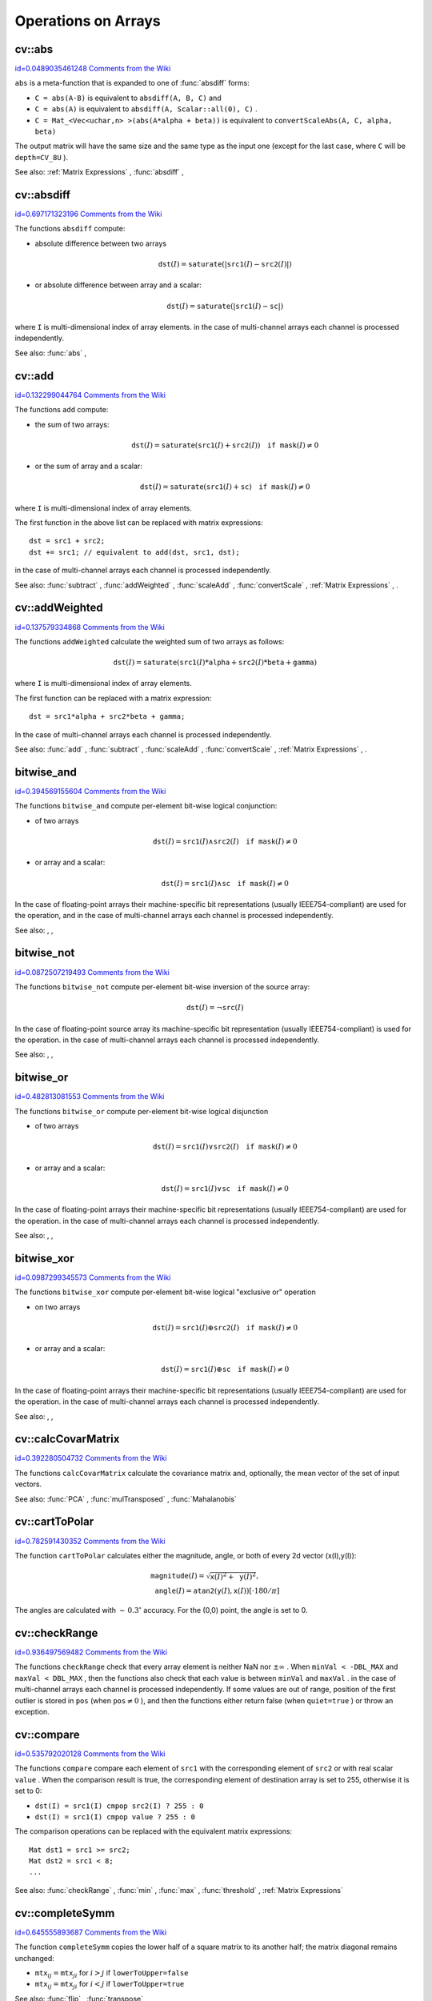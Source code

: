 Operations on Arrays
====================

.. highlight:: cpp



.. index:: abs


cv::abs
-------

`id=0.0489035461248 Comments from the Wiki <http://opencv.willowgarage.com/wiki/documentation/cpp/core/abs>`__




.. cfunction:: MatExpr<...> abs(const Mat\& src)



.. cfunction:: MatExpr<...> abs(const MatExpr<...>\& src)

    Computes absolute value of each matrix element





    
    :param src: matrix or matrix expression 
    
    
    
``abs``
is a meta-function that is expanded to one of 
:func:`absdiff`
forms:



    

*
    ``C = abs(A-B)``
    is equivalent to 
    ``absdiff(A, B, C)``
    and
        
    

*
    ``C = abs(A)``
    is equivalent to 
    ``absdiff(A, Scalar::all(0), C)``
    .
        
    

*
    ``C = Mat_<Vec<uchar,n> >(abs(A*alpha + beta))``
    is equivalent to 
    ``convertScaleAbs(A, C, alpha, beta)``
    
    
The output matrix will have the same size and the same type as the input one
(except for the last case, where 
``C``
will be 
``depth=CV_8U``
).

See also: 
:ref:`Matrix Expressions`
, 
:func:`absdiff`
, 

.. index:: absdiff


cv::absdiff
-----------

`id=0.697171323196 Comments from the Wiki <http://opencv.willowgarage.com/wiki/documentation/cpp/core/absdiff>`__




.. cfunction:: void absdiff(const Mat\& src1, const Mat\& src2, Mat\& dst)



.. cfunction:: void absdiff(const Mat\& src1, const Scalar\& sc, Mat\& dst)



.. cfunction:: void absdiff(const MatND\& src1, const MatND\& src2, MatND\& dst)



.. cfunction:: void absdiff(const MatND\& src1, const Scalar\& sc, MatND\& dst)

    Computes per-element absolute difference between 2 arrays or between array and a scalar.





    
    :param src1: The first input array 
    
    
    :param src2: The second input array; Must be the same size and same type as  ``src1`` 
    
    
    :param sc: Scalar; the second input parameter 
    
    
    :param dst: The destination array; it will have the same size and same type as  ``src1`` ; see  ``Mat::create`` 
    
    
    
The functions 
``absdiff``
compute:


    

*
    absolute difference between two arrays
        
    
    
    .. math::
    
        \texttt{dst} (I) =  \texttt{saturate} (| \texttt{src1} (I) -  \texttt{src2} (I)|) 
    
    
    

*
    or absolute difference between array and a scalar:
        
    
    
    .. math::
    
        \texttt{dst} (I) =  \texttt{saturate} (| \texttt{src1} (I) -  \texttt{sc} |) 
    
    
    
    
where 
``I``
is multi-dimensional index of array elements.
in the case of multi-channel arrays each channel is processed independently.

See also: 
:func:`abs`
, 

.. index:: add


cv::add
-------

`id=0.132299044764 Comments from the Wiki <http://opencv.willowgarage.com/wiki/documentation/cpp/core/add>`__




.. cfunction:: void add(const Mat\& src1, const Mat\& src2, Mat\& dst)



.. cfunction:: void add(const Mat\& src1, const Mat\& src2,  Mat\& dst, const Mat\& mask)



.. cfunction:: void add(const Mat\& src1, const Scalar\& sc,  Mat\& dst, const Mat\& mask=Mat())



.. cfunction:: void add(const MatND\& src1, const MatND\& src2, MatND\& dst)



.. cfunction:: void add(const MatND\& src1, const MatND\& src2,  MatND\& dst, const MatND\& mask)



.. cfunction:: void add(const MatND\& src1, const Scalar\& sc,  MatND\& dst, const MatND\& mask=MatND())

    Computes the per-element sum of two arrays or an array and a scalar.





    
    :param src1: The first source array 
    
    
    :param src2: The second source array. It must have the same size and same type as  ``src1`` 
    
    
    :param sc: Scalar; the second input parameter 
    
    
    :param dst: The destination array; it will have the same size and same type as  ``src1`` ; see  ``Mat::create`` 
    
    
    :param mask: The optional operation mask, 8-bit single channel array;
                     specifies elements of the destination array to be changed 
    
    
    
The functions 
``add``
compute:


    

*
    the sum of two arrays:
        
    
    
    .. math::
    
        \texttt{dst} (I) =  \texttt{saturate} ( \texttt{src1} (I) +  \texttt{src2} (I)) \quad \texttt{if mask} (I) \ne0 
    
    
    

*
    or the sum of array and a scalar:
        
    
    
    .. math::
    
        \texttt{dst} (I) =  \texttt{saturate} ( \texttt{src1} (I) +  \texttt{sc} ) \quad \texttt{if mask} (I) \ne0 
    
    
    
    
where 
``I``
is multi-dimensional index of array elements.

The first function in the above list can be replaced with matrix expressions:



::


    
    dst = src1 + src2;
    dst += src1; // equivalent to add(dst, src1, dst);
    

..

in the case of multi-channel arrays each channel is processed independently.

See also: 
:func:`subtract`
, 
:func:`addWeighted`
, 
:func:`scaleAdd`
, 
:func:`convertScale`
,
:ref:`Matrix Expressions`
, 
.


.. index:: addWeighted


cv::addWeighted
---------------

`id=0.137579334868 Comments from the Wiki <http://opencv.willowgarage.com/wiki/documentation/cpp/core/addWeighted>`__




.. cfunction:: void addWeighted(const Mat\& src1, double alpha, const Mat\& src2,                 double beta, double gamma, Mat\& dst)



.. cfunction:: void addWeighted(const MatND\& src1, double alpha, const MatND\& src2,                 double beta, double gamma, MatND\& dst)

    Computes the weighted sum of two arrays.





    
    :param src1: The first source array 
    
    
    :param alpha: Weight for the first array elements 
    
    
    :param src2: The second source array; must have the same size and same type as  ``src1`` 
    
    
    :param beta: Weight for the second array elements 
    
    
    :param dst: The destination array; it will have the same size and same type as  ``src1`` 
    
    
    :param gamma: Scalar, added to each sum 
    
    
    
The functions 
``addWeighted``
calculate the weighted sum of two arrays as follows:


.. math::

    \texttt{dst} (I)= \texttt{saturate} ( \texttt{src1} (I)* \texttt{alpha} +  \texttt{src2} (I)* \texttt{beta} +  \texttt{gamma} ) 


where 
``I``
is multi-dimensional index of array elements.

The first function can be replaced with a matrix expression:



::


    
    dst = src1*alpha + src2*beta + gamma;
    

..

In the case of multi-channel arrays each channel is processed independently.

See also: 
:func:`add`
, 
:func:`subtract`
, 
:func:`scaleAdd`
, 
:func:`convertScale`
,
:ref:`Matrix Expressions`
, 
.


.. index:: bitwise_and

.. _bitwise_and:

bitwise_and
-----------

`id=0.394569155604 Comments from the Wiki <http://opencv.willowgarage.com/wiki/documentation/cpp/core/bitwise_and>`__




.. cfunction:: void bitwise_and(const Mat\& src1, const Mat\& src2, Mat\& dst, const Mat\& mask=Mat())



.. cfunction:: void bitwise_and(const Mat\& src1, const Scalar\& sc,  Mat\& dst, const Mat\& mask=Mat())



.. cfunction:: void bitwise_and(const MatND\& src1, const MatND\& src2,  MatND\& dst, const MatND\& mask=MatND())



.. cfunction:: void bitwise_and(const MatND\& src1, const Scalar\& sc,  MatND\& dst, const MatND\& mask=MatND())

    Calculates per-element bit-wise conjunction of two arrays and an array and a scalar.





    
    :param src1: The first source array 
    
    
    :param src2: The second source array. It must have the same size and same type as  ``src1`` 
    
    
    :param sc: Scalar; the second input parameter 
    
    
    :param dst: The destination array; it will have the same size and same type as  ``src1`` ; see  ``Mat::create`` 
    
    
    :param mask: The optional operation mask, 8-bit single channel array;
                     specifies elements of the destination array to be changed 
    
    
    
The functions 
``bitwise_and``
compute per-element bit-wise logical conjunction:


    

*
    of two arrays
        
    
    
    .. math::
    
        \texttt{dst} (I) =  \texttt{src1} (I)  \wedge \texttt{src2} (I) \quad \texttt{if mask} (I) \ne0 
    
    
    

*
    or array and a scalar:
        
    
    
    .. math::
    
        \texttt{dst} (I) =  \texttt{src1} (I)  \wedge \texttt{sc} \quad \texttt{if mask} (I) \ne0 
    
    
    
    
In the case of floating-point arrays their machine-specific bit representations (usually IEEE754-compliant) are used for the operation, and in the case of multi-channel arrays each channel is processed independently.

See also: 
, 
, 

.. index:: bitwise_not

.. _bitwise_not:

bitwise_not
-----------

`id=0.0872507219493 Comments from the Wiki <http://opencv.willowgarage.com/wiki/documentation/cpp/core/bitwise_not>`__




.. cfunction:: void bitwise_not(const Mat\& src, Mat\& dst)



.. cfunction:: void bitwise_not(const MatND\& src, MatND\& dst)

    Inverts every bit of array





    
    :param src1: The source array 
    
    
    :param dst: The destination array; it is reallocated to be of the same size and
                    the same type as  ``src`` ; see  ``Mat::create`` 
    
    
    :param mask: The optional operation mask, 8-bit single channel array;
                     specifies elements of the destination array to be changed 
    
    
    
The functions 
``bitwise_not``
compute per-element bit-wise inversion of the source array:


.. math::

    \texttt{dst} (I) =  \neg \texttt{src} (I) 


In the case of floating-point source array its machine-specific bit representation (usually IEEE754-compliant) is used for the operation. in the case of multi-channel arrays each channel is processed independently.

See also: 
, 
, 

.. index:: bitwise_or

.. _bitwise_or:

bitwise_or
----------

`id=0.482813081553 Comments from the Wiki <http://opencv.willowgarage.com/wiki/documentation/cpp/core/bitwise_or>`__




.. cfunction:: void bitwise_or(const Mat\& src1, const Mat\& src2, Mat\& dst, const Mat\& mask=Mat())



.. cfunction:: void bitwise_or(const Mat\& src1, const Scalar\& sc,  Mat\& dst, const Mat\& mask=Mat())



.. cfunction:: void bitwise_or(const MatND\& src1, const MatND\& src2,  MatND\& dst, const MatND\& mask=MatND())



.. cfunction:: void bitwise_or(const MatND\& src1, const Scalar\& sc,  MatND\& dst, const MatND\& mask=MatND())

    Calculates per-element bit-wise disjunction of two arrays and an array and a scalar.





    
    :param src1: The first source array 
    
    
    :param src2: The second source array. It must have the same size and same type as  ``src1`` 
    
    
    :param sc: Scalar; the second input parameter 
    
    
    :param dst: The destination array; it is reallocated to be of the same size and
                    the same type as  ``src1`` ; see  ``Mat::create`` 
    
    
    :param mask: The optional operation mask, 8-bit single channel array;
                     specifies elements of the destination array to be changed 
    
    
    
The functions 
``bitwise_or``
compute per-element bit-wise logical disjunction


    

*
    of two arrays
        
    
    
    .. math::
    
        \texttt{dst} (I) =  \texttt{src1} (I)  \vee \texttt{src2} (I) \quad \texttt{if mask} (I) \ne0 
    
    
    

*
    or array and a scalar:
        
    
    
    .. math::
    
        \texttt{dst} (I) =  \texttt{src1} (I)  \vee \texttt{sc} \quad \texttt{if mask} (I) \ne0 
    
    
    
    
In the case of floating-point arrays their machine-specific bit representations (usually IEEE754-compliant) are used for the operation. in the case of multi-channel arrays each channel is processed independently.

See also: 
, 
, 

.. index:: bitwise_xor

.. _bitwise_xor:

bitwise_xor
-----------

`id=0.0987299345573 Comments from the Wiki <http://opencv.willowgarage.com/wiki/documentation/cpp/core/bitwise_xor>`__




.. cfunction:: void bitwise_xor(const Mat\& src1, const Mat\& src2, Mat\& dst, const Mat\& mask=Mat())



.. cfunction:: void bitwise_xor(const Mat\& src1, const Scalar\& sc,  Mat\& dst, const Mat\& mask=Mat())



.. cfunction:: void bitwise_xor(const MatND\& src1, const MatND\& src2,  MatND\& dst, const MatND\& mask=MatND())



.. cfunction:: void bitwise_xor(const MatND\& src1, const Scalar\& sc,  MatND\& dst, const MatND\& mask=MatND())

    Calculates per-element bit-wise "exclusive or" operation on two arrays and an array and a scalar.





    
    :param src1: The first source array 
    
    
    :param src2: The second source array. It must have the same size and same type as  ``src1`` 
    
    
    :param sc: Scalar; the second input parameter 
    
    
    :param dst: The destination array; it is reallocated to be of the same size and
                    the same type as  ``src1`` ; see  ``Mat::create`` 
    
    
    :param mask: The optional operation mask, 8-bit single channel array;
                     specifies elements of the destination array to be changed 
    
    
    
The functions 
``bitwise_xor``
compute per-element bit-wise logical "exclusive or" operation



    

*
    on two arrays
        
    
    
    .. math::
    
        \texttt{dst} (I) =  \texttt{src1} (I)  \oplus \texttt{src2} (I) \quad \texttt{if mask} (I) \ne0 
    
    
    

*
    or array and a scalar:
        
    
    
    .. math::
    
        \texttt{dst} (I) =  \texttt{src1} (I)  \oplus \texttt{sc} \quad \texttt{if mask} (I) \ne0 
    
    
    
    
In the case of floating-point arrays their machine-specific bit representations (usually IEEE754-compliant) are used for the operation. in the case of multi-channel arrays each channel is processed independently.

See also: 
, 
, 

.. index:: calcCovarMatrix


cv::calcCovarMatrix
-------------------

`id=0.392280504732 Comments from the Wiki <http://opencv.willowgarage.com/wiki/documentation/cpp/core/calcCovarMatrix>`__




.. cfunction:: void calcCovarMatrix( const Mat* samples, int nsamples,                      Mat\& covar, Mat\& mean,                      int flags, int ctype=CV_64F)



.. cfunction:: void calcCovarMatrix( const Mat\& samples, Mat\& covar, Mat\& mean,                      int flags, int ctype=CV_64F)

    Calculates covariation matrix of a set of vectors





    
    :param samples: The samples, stored as separate matrices, or as rows or columns of a single matrix 
    
    
    :param nsamples: The number of samples when they are stored separately 
    
    
    :param covar: The output covariance matrix; it will have type= ``ctype``  and square size 
    
    
    :param mean: The input or output (depending on the flags) array - the mean (average) vector of the input vectors 
    
    
    :param flags: The operation flags, a combination of the following values 
         
            * **CV_COVAR_SCRAMBLED** The output covariance matrix is calculated as:  
                
                .. math::
                
                      \texttt{scale}   \cdot  [  \texttt{vects}  [0]-  \texttt{mean}  , \texttt{vects}  [1]-  \texttt{mean}  ,...]^T  \cdot  [ \texttt{vects}  [0]- \texttt{mean}  , \texttt{vects}  [1]- \texttt{mean}  ,...]  
                
                ,
                that is, the covariance matrix will be  :math:`\texttt{nsamples} \times \texttt{nsamples}` .
                Such an unusual covariance matrix is used for fast PCA
                of a set of very large vectors (see, for example, the EigenFaces technique
                for face recognition). Eigenvalues of this "scrambled" matrix will
                match the eigenvalues of the true covariance matrix and the "true"
                eigenvectors can be easily calculated from the eigenvectors of the
                "scrambled" covariance matrix. 
            
            * **CV_COVAR_NORMAL** The output covariance matrix is calculated as:  
                
                .. math::
                
                      \texttt{scale}   \cdot  [  \texttt{vects}  [0]-  \texttt{mean}  , \texttt{vects}  [1]-  \texttt{mean}  ,...]  \cdot  [ \texttt{vects}  [0]- \texttt{mean}  , \texttt{vects}  [1]- \texttt{mean}  ,...]^T  
                
                ,
                that is,  ``covar``  will be a square matrix
                of the same size as the total number of elements in each
                input vector. One and only one of  ``CV_COVAR_SCRAMBLED``  and ``CV_COVAR_NORMAL``  must be specified 
            
            * **CV_COVAR_USE_AVG** If the flag is specified, the function does not calculate  ``mean``  from the input vectors, but, instead, uses the passed  ``mean``  vector. This is useful if  ``mean``  has been pre-computed or known a-priori, or if the covariance matrix is calculated by parts - in this case,  ``mean``  is not a mean vector of the input sub-set of vectors, but rather the mean vector of the whole set. 
            
            * **CV_COVAR_SCALE** If the flag is specified, the covariance matrix is scaled. In the "normal" mode  ``scale``  is  ``1./nsamples`` ; in the "scrambled" mode  ``scale``  is the reciprocal of the total number of elements in each input vector. By default (if the flag is not specified) the covariance matrix is not scaled (i.e.  ``scale=1`` ). 
            
            
            * **CV_COVAR_ROWS** [Only useful in the second variant of the function] The flag means that all the input vectors are stored as rows of the  ``samples``  matrix.  ``mean``  should be a single-row vector in this case. 
            
            * **CV_COVAR_COLS** [Only useful in the second variant of the function] The flag means that all the input vectors are stored as columns of the  ``samples``  matrix.  ``mean``  should be a single-column vector in this case. 
            
            
            
    
    
    
The functions 
``calcCovarMatrix``
calculate the covariance matrix
and, optionally, the mean vector of the set of input vectors.

See also: 
:func:`PCA`
, 
:func:`mulTransposed`
, 
:func:`Mahalanobis`

.. index:: cartToPolar


cv::cartToPolar
---------------

`id=0.782591430352 Comments from the Wiki <http://opencv.willowgarage.com/wiki/documentation/cpp/core/cartToPolar>`__




.. cfunction:: void cartToPolar(const Mat\& x, const Mat\& y,                 Mat\& magnitude, Mat\& angle,                 bool angleInDegrees=false)

    Calculates the magnitude and angle of 2d vectors.





    
    :param x: The array of x-coordinates; must be single-precision or double-precision floating-point array 
    
    
    :param y: The array of y-coordinates; it must have the same size and same type as  ``x`` 
    
    
    :param magnitude: The destination array of magnitudes of the same size and same type as  ``x`` 
    
    
    :param angle: The destination array of angles of the same size and same type as  ``x`` .
        The angles are measured in radians  :math:`(0`  to  :math:`2 \pi )`  or in degrees (0 to 360 degrees). 
    
    
    :param angleInDegrees: The flag indicating whether the angles are measured in radians, which is default mode, or in degrees 
    
    
    
The function 
``cartToPolar``
calculates either the magnitude, angle, or both of every 2d vector (x(I),y(I)):



.. math::

    \begin{array}{l} \texttt{magnitude} (I)= \sqrt{\texttt{x}(I)^2+\texttt{y}(I)^2} , \\ \texttt{angle} (I)= \texttt{atan2} ( \texttt{y} (I),  \texttt{x} (I))[ \cdot180 / \pi ] \end{array} 


The angles are calculated with 
:math:`\sim\,0.3^\circ`
accuracy. For the (0,0) point, the angle is set to 0.


.. index:: checkRange


cv::checkRange
--------------

`id=0.936497569482 Comments from the Wiki <http://opencv.willowgarage.com/wiki/documentation/cpp/core/checkRange>`__




.. cfunction:: bool checkRange(const Mat\& src, bool quiet=true, Point* pos=0,                double minVal=-DBL_MAX, double maxVal=DBL_MAX)



.. cfunction:: bool checkRange(const MatND\& src, bool quiet=true, int* pos=0,                double minVal=-DBL_MAX, double maxVal=DBL_MAX)

    Checks every element of an input array for invalid values.





    
    :param src: The array to check 
    
    
    :param quiet: The flag indicating whether the functions quietly return false when the array elements are out of range, or they throw an exception. 
    
    
    :param pos: The optional output parameter, where the position of the first outlier is stored. In the second function  ``pos`` , when not NULL, must be a pointer to array of  ``src.dims``  elements 
    
    
    :param minVal: The inclusive lower boundary of valid values range 
    
    
    :param maxVal: The exclusive upper boundary of valid values range 
    
    
    
The functions 
``checkRange``
check that every array element is
neither NaN nor 
:math:`\pm \infty`
. When 
``minVal < -DBL_MAX``
and 
``maxVal < DBL_MAX``
, then the functions also check that
each value is between 
``minVal``
and 
``maxVal``
. in the case of multi-channel arrays each channel is processed independently.
If some values are out of range, position of the first outlier is stored in 
``pos``
(when 
:math:`\texttt{pos}\ne0`
), and then the functions either return false (when 
``quiet=true``
) or throw an exception.



.. index:: compare


cv::compare
-----------

`id=0.535792020128 Comments from the Wiki <http://opencv.willowgarage.com/wiki/documentation/cpp/core/compare>`__




.. cfunction:: void compare(const Mat\& src1, const Mat\& src2, Mat\& dst, int cmpop)



.. cfunction:: void compare(const Mat\& src1, double value,  Mat\& dst, int cmpop)



.. cfunction:: void compare(const MatND\& src1, const MatND\& src2,  MatND\& dst, int cmpop)



.. cfunction:: void compare(const MatND\& src1, double value,  MatND\& dst, int cmpop)

    Performs per-element comparison of two arrays or an array and scalar value.





    
    :param src1: The first source array 
    
    
    :param src2: The second source array; must have the same size and same type as  ``src1`` 
    
    
    :param value: The scalar value to compare each array element with 
    
    
    :param dst: The destination array; will have the same size as  ``src1``  and type= ``CV_8UC1`` 
    
    
    :param cmpop: The flag specifying the relation between the elements to be checked 
        
               
            * **CMP_EQ** :math:`\texttt{src1}(I) = \texttt{src2}(I)`  or  :math:`\texttt{src1}(I) = \texttt{value}` 
            
              
            * **CMP_GT** :math:`\texttt{src1}(I) > \texttt{src2}(I)`  or  :math:`\texttt{src1}(I) > \texttt{value}` 
            
              
            * **CMP_GE** :math:`\texttt{src1}(I) \geq \texttt{src2}(I)`  or  :math:`\texttt{src1}(I) \geq \texttt{value}` 
            
              
            * **CMP_LT** :math:`\texttt{src1}(I) < \texttt{src2}(I)`  or  :math:`\texttt{src1}(I) < \texttt{value}` 
            
              
            * **CMP_LE** :math:`\texttt{src1}(I) \leq \texttt{src2}(I)`  or  :math:`\texttt{src1}(I) \leq \texttt{value}` 
            
              
            * **CMP_NE** :math:`\texttt{src1}(I) \ne \texttt{src2}(I)`  or  :math:`\texttt{src1}(I) \ne \texttt{value}` 
            
            
    
    
    
The functions 
``compare``
compare each element of 
``src1``
with the corresponding element of 
``src2``
or with real scalar 
``value``
. When the comparison result is true, the corresponding element of destination array is set to 255, otherwise it is set to 0:


    

*
    ``dst(I) = src1(I) cmpop src2(I) ? 255 : 0``
    

*
    ``dst(I) = src1(I) cmpop value ? 255 : 0``
    
    
The comparison operations can be replaced with the equivalent matrix expressions:




::


    
    Mat dst1 = src1 >= src2;
    Mat dst2 = src1 < 8;
    ...
    

..

See also: 
:func:`checkRange`
, 
:func:`min`
, 
:func:`max`
, 
:func:`threshold`
, 
:ref:`Matrix Expressions`

.. index:: completeSymm


cv::completeSymm
----------------

`id=0.645555893687 Comments from the Wiki <http://opencv.willowgarage.com/wiki/documentation/cpp/core/completeSymm>`__




.. cfunction:: void completeSymm(Mat\& mtx, bool lowerToUpper=false)

    Copies the lower or the upper half of a square matrix to another half.





    
    :param mtx: Input-output floating-point square matrix 
    
    
    :param lowerToUpper: If true, the lower half is copied to the upper half, otherwise the upper half is copied to the lower half 
    
    
    
The function 
``completeSymm``
copies the lower half of a square matrix to its another half; the matrix diagonal remains unchanged:



    

*
    :math:`\texttt{mtx}_{ij}=\texttt{mtx}_{ji}`
    for 
    :math:`i > j`
    if 
    ``lowerToUpper=false``
    

*
    :math:`\texttt{mtx}_{ij}=\texttt{mtx}_{ji}`
    for 
    :math:`i < j`
    if 
    ``lowerToUpper=true``
    
    
See also: 
:func:`flip`
, 
:func:`transpose`

.. index:: convertScaleAbs


cv::convertScaleAbs
-------------------

`id=0.715045024786 Comments from the Wiki <http://opencv.willowgarage.com/wiki/documentation/cpp/core/convertScaleAbs>`__




.. cfunction:: void convertScaleAbs(const Mat\& src, Mat\& dst, double alpha=1, double beta=0)

    Scales, computes absolute values and converts the result to 8-bit.





    
    :param src: The source array 
    
    
    :param dst: The destination array 
    
    
    :param alpha: The optional scale factor 
    
    
    :param beta: The optional delta added to the scaled values 
    
    
    
On each element of the input array the function 
``convertScaleAbs``
performs 3 operations sequentially: scaling, taking absolute value, conversion to unsigned 8-bit type:


.. math::

    \texttt{dst} (I)= \texttt{saturate\_cast<uchar>} (| \texttt{src} (I)* \texttt{alpha} +  \texttt{beta} |) 


in the case of multi-channel arrays the function processes each channel independently. When the output is not 8-bit, the operation can be emulated by calling 
``Mat::convertTo``
method (or by using matrix expressions) and then by computing absolute value of the result, for example:




::


    
    Mat_<float> A(30,30);
    randu(A, Scalar(-100), Scalar(100));
    Mat_<float> B = A*5 + 3;
    B = abs(B);
    // Mat_<float> B = abs(A*5+3) will also do the job,
    // but it will allocate a temporary matrix
    

..

See also: 
:func:`Mat::convertTo`
, 
:func:`abs`

.. index:: countNonZero


cv::countNonZero
----------------

`id=0.198157580023 Comments from the Wiki <http://opencv.willowgarage.com/wiki/documentation/cpp/core/countNonZero>`__




.. cfunction:: int countNonZero( const Mat\& mtx )



.. cfunction:: int countNonZero( const MatND\& mtx )

    Counts non-zero array elements.





    
    :param mtx: Single-channel array 
    
    
    
The function 
``cvCountNonZero``
returns the number of non-zero elements in mtx:



.. math::

    \sum _{I: \; \texttt{mtx} (I) \ne0 } 1  


See also: 
:func:`mean`
, 
:func:`meanStdDev`
, 
:func:`norm`
, 
:func:`minMaxLoc`
, 
:func:`calcCovarMatrix`

.. index:: cubeRoot


cv::cubeRoot
------------

`id=0.975192922827 Comments from the Wiki <http://opencv.willowgarage.com/wiki/documentation/cpp/core/cubeRoot>`__




.. cfunction:: float cubeRoot(float val)

    Computes cube root of the argument





    
    :param val: The function argument 
    
    
    
The function 
``cubeRoot``
computes 
:math:`\sqrt[3]{\texttt{val}}`
.
Negative arguments are handled correctly, 
*NaN*
and 
:math:`\pm\infty`
are not handled.
The accuracy approaches the maximum possible accuracy for single-precision data.


.. index:: cvarrToMat


cv::cvarrToMat
--------------

`id=0.39815014212 Comments from the Wiki <http://opencv.willowgarage.com/wiki/documentation/cpp/core/cvarrToMat>`__




.. cfunction:: Mat cvarrToMat(const CvArr* src, bool copyData=false, bool allowND=true, int coiMode=0)

    Converts CvMat, IplImage or CvMatND to cv::Mat.





    
    :param src: The source  ``CvMat`` ,  ``IplImage``  or  ``CvMatND`` 
    
    
    :param copyData: When it is false (default value), no data is copied, only the new header is created.
         In this case the original array should not be deallocated while the new matrix header is used. The the parameter is true, all the data is copied, then user may deallocate the original array right after the conversion 
    
    
    :param allowND: When it is true (default value), then  ``CvMatND``  is converted to  ``Mat``  if it's possible
        (e.g. then the data is contiguous). If it's not possible, or when the parameter is false, the function will report an error 
    
    
    :param coiMode: The parameter specifies how the IplImage COI (when set) is handled. 
        
                 
        
        *  If  ``coiMode=0`` , the function will report an error if COI is set.
                 
        
        *  If  ``coiMode=1`` , the function will never report an error; instead it returns the header to the whole original image and user will have to check and process COI manually, see  :func:`extractImageCOI` .
            
            
    
    
    
The function 
``cvarrToMat``
converts 
:ref:`CvMat`
, 
:ref:`IplImage`
or 
:ref:`CvMatND`
header to 
:func:`Mat`
header, and optionally duplicates the underlying data. The constructed header is returned by the function.

When 
``copyData=false``
, the conversion is done really fast (in O(1) time) and the newly created matrix header will have 
``refcount=0``
, which means that no reference counting is done for the matrix data, and user has to preserve the data until the new header is destructed. Otherwise, when 
``copyData=true``
, the new buffer will be allocated and managed as if you created a new matrix from scratch and copy the data there. That is,
``cvarrToMat(src, true) :math:`\sim` cvarrToMat(src, false).clone()``
(assuming that COI is not set). The function provides uniform way of supporting 
:ref:`CvArr`
paradigm in the code that is migrated to use new-style data structures internally. The reverse transformation, from 
:func:`Mat`
to 
:ref:`CvMat`
or 
:ref:`IplImage`
can be done by simple assignment:




::


    
    CvMat* A = cvCreateMat(10, 10, CV_32F);
    cvSetIdentity(A);
    IplImage A1; cvGetImage(A, &A1);
    Mat B = cvarrToMat(A);
    Mat B1 = cvarrToMat(&A1);
    IplImage C = B;
    CvMat C1 = B1;
    // now A, A1, B, B1, C and C1 are different headers
    // for the same 10x10 floating-point array.
    // note, that you will need to use "&"
    // to pass C & C1 to OpenCV functions, e.g:
    printf("
    

..

Normally, the function is used to convert an old-style 2D array (
:ref:`CvMat`
or 
:ref:`IplImage`
) to 
``Mat``
, however, the function can also take 
:ref:`CvMatND`
on input and create 
:func:`Mat`
for it, if it's possible. And for 
``CvMatND A``
it is possible if and only if 
``A.dim[i].size*A.dim.step[i] == A.dim.step[i-1]``
for all or for all but one 
``i, 0 < i < A.dims``
. That is, the matrix data should be continuous or it should be representable as a sequence of continuous matrices. By using this function in this way, you can process 
:ref:`CvMatND`
using arbitrary element-wise function. But for more complex operations, such as filtering functions, it will not work, and you need to convert 
:ref:`CvMatND`
to 
:func:`MatND`
using the corresponding constructor of the latter.

The last parameter, 
``coiMode``
, specifies how to react on an image with COI set: by default it's 0, and then the function reports an error when an image with COI comes in. And 
``coiMode=1``
means that no error is signaled - user has to check COI presence and handle it manually. The modern structures, such as 
:func:`Mat`
and 
:func:`MatND`
do not support COI natively. To process individual channel of an new-style array, you will need either to organize loop over the array (e.g. using matrix iterators) where the channel of interest will be processed, or extract the COI using 
:func:`mixChannels`
(for new-style arrays) or 
:func:`extractImageCOI`
(for old-style arrays), process this individual channel and insert it back to the destination array if need (using 
:func:`mixChannel`
or 
:func:`insertImageCOI`
, respectively).

See also: 
:func:`cvGetImage`
, 
:func:`cvGetMat`
, 
:func:`cvGetMatND`
, 
:func:`extractImageCOI`
, 
:func:`insertImageCOI`
, 
:func:`mixChannels`

.. index:: dct


cv::dct
-------

`id=0.198370476417 Comments from the Wiki <http://opencv.willowgarage.com/wiki/documentation/cpp/core/dct>`__




.. cfunction:: void dct(const Mat\& src, Mat\& dst, int flags=0)

    Performs a forward or inverse discrete cosine transform of 1D or 2D array





    
    :param src: The source floating-point array 
    
    
    :param dst: The destination array; will have the same size and same type as  ``src`` 
    
    
    :param flags: Transformation flags, a combination of the following values 
         
            * **DCT_INVERSE** do an inverse 1D or 2D transform instead of the default forward transform. 
            
            * **DCT_ROWS** do a forward or inverse transform of every individual row of the input matrix. This flag allows user to transform multiple vectors simultaneously and can be used to decrease the overhead (which is sometimes several times larger than the processing itself), to do 3D and higher-dimensional transforms and so forth. 
            
            
    
    
    
The function 
``dct``
performs a forward or inverse discrete cosine transform (DCT) of a 1D or 2D floating-point array:

Forward Cosine transform of 1D vector of 
:math:`N`
elements:


.. math::

    Y = C^{(N)}  \cdot X 


where


.. math::

    C^{(N)}_{jk}= \sqrt{\alpha_j/N} \cos \left ( \frac{\pi(2k+1)j}{2N} \right ) 


and 
:math:`\alpha_0=1`
, 
:math:`\alpha_j=2`
for 
:math:`j > 0`
.

Inverse Cosine transform of 1D vector of N elements:


.. math::

    X =  \left (C^{(N)} \right )^{-1}  \cdot Y =  \left (C^{(N)} \right )^T  \cdot Y 


(since 
:math:`C^{(N)}`
is orthogonal matrix, 
:math:`C^{(N)} \cdot \left(C^{(N)}\right)^T = I`
)

Forward Cosine transform of 2D 
:math:`M \times N`
matrix:


.. math::

    Y = C^{(N)}  \cdot X  \cdot \left (C^{(N)} \right )^T 


Inverse Cosine transform of 2D vector of 
:math:`M \times N`
elements:


.. math::

    X =  \left (C^{(N)} \right )^T  \cdot X  \cdot C^{(N)} 


The function chooses the mode of operation by looking at the flags and size of the input array:


    

*
    if 
    ``(flags & DCT_INVERSE) == 0``
    , the function does forward 1D or 2D transform, otherwise it is inverse 1D or 2D transform.
        
    

*
    if 
    ``(flags & DCT_ROWS) :math:`\ne` 0``
    , the function performs 1D transform of each row.
        
    

*
    otherwise, if the array is a single column or a single row, the function performs 1D transform
        
    

*
    otherwise it performs 2D transform.
    
    
**Important note**
: currently cv::dct supports even-size arrays (2, 4, 6 ...). For data analysis and approximation you can pad the array when necessary.

Also, the function's performance depends very much, and not monotonically, on the array size, see 
:func:`getOptimalDFTSize`
. In the current implementation DCT of a vector of size 
``N``
is computed via DFT of a vector of size 
``N/2``
, thus the optimal DCT size 
:math:`\texttt{N}^*\geq\texttt{N}`
can be computed as:




::


    
    size_t getOptimalDCTSize(size_t N) { return 2*getOptimalDFTSize((N+1)/2); }
    

..

See also: 
:func:`dft`
, 
:func:`getOptimalDFTSize`
, 
:func:`idct`

.. index:: dft


cv::dft
-------

`id=0.0357418232516 Comments from the Wiki <http://opencv.willowgarage.com/wiki/documentation/cpp/core/dft>`__




.. cfunction:: void dft(const Mat\& src, Mat\& dst, int flags=0, int nonzeroRows=0)

    Performs a forward or inverse Discrete Fourier transform of 1D or 2D floating-point array.





    
    :param src: The source array, real or complex 
    
    
    :param dst: The destination array, which size and type depends on the  ``flags`` 
    
    
    :param flags: Transformation flags, a combination of the following values 
         
            * **DFT_INVERSE** do an inverse 1D or 2D transform instead of the default forward transform. 
            
            * **DFT_SCALE** scale the result: divide it by the number of array elements. Normally, it is combined with  ``DFT_INVERSE`` 
            . 
            * **DFT_ROWS** do a forward or inverse transform of every individual row of the input matrix. This flag allows the user to transform multiple vectors simultaneously and can be used to decrease the overhead (which is sometimes several times larger than the processing itself), to do 3D and higher-dimensional transforms and so forth. 
            
            * **DFT_COMPLEX_OUTPUT** then the function performs forward transformation of 1D or 2D real array, the result, though being a complex array, has complex-conjugate symmetry ( *CCS* ), see the description below. Such an array can be packed into real array of the same size as input, which is the fastest option and which is what the function does by default. However, you may wish to get the full complex array (for simpler spectrum analysis etc.). Pass the flag to tell the function to produce full-size complex output array. 
            
            * **DFT_REAL_OUTPUT** then the function performs inverse transformation of 1D or 2D complex array, the result is normally a complex array of the same size. However, if the source array has conjugate-complex symmetry (for example, it is a result of forward transformation with  ``DFT_COMPLEX_OUTPUT``  flag), then the output is real array. While the function itself does not check whether the input is symmetrical or not, you can pass the flag and then the function will assume the symmetry and produce the real output array. Note that when the input is packed real array and inverse transformation is executed, the function treats the input as packed complex-conjugate symmetrical array, so the output will also be real array 
            
            
    
    
    :param nonzeroRows: When the parameter  :math:`\ne 0` , the function assumes that only the first  ``nonzeroRows``  rows of the input array ( ``DFT_INVERSE``  is not set) or only the first  ``nonzeroRows``  of the output array ( ``DFT_INVERSE``  is set) contain non-zeros, thus the function can handle the rest of the rows more efficiently and thus save some time. This technique is very useful for computing array cross-correlation or convolution using DFT 
    
    
    
Forward Fourier transform of 1D vector of N elements:


.. math::

    Y = F^{(N)}  \cdot X, 


where 
:math:`F^{(N)}_{jk}=\exp(-2\pi i j k/N)`
and 
:math:`i=\sqrt{-1}`
Inverse Fourier transform of 1D vector of N elements:


.. math::

    \begin{array}{l} X'=  \left (F^{(N)} \right )^{-1}  \cdot Y =  \left (F^{(N)} \right )^*  \cdot y  \\ X = (1/N)  \cdot X, \end{array} 


where 
:math:`F^*=\left(\textrm{Re}(F^{(N)})-\textrm{Im}(F^{(N)})\right)^T`
Forward Fourier transform of 2D vector of 
:math:`M \times N`
elements:


.. math::

    Y = F^{(M)}  \cdot X  \cdot F^{(N)} 


Inverse Fourier transform of 2D vector of 
:math:`M \times N`
elements:


.. math::

    \begin{array}{l} X'=  \left (F^{(M)} \right )^*  \cdot Y  \cdot \left (F^{(N)} \right )^* \\ X =  \frac{1}{M \cdot N} \cdot X' \end{array} 


In the case of real (single-channel) data, the packed format called 
*CCS*
(complex-conjugate-symmetrical) that was borrowed from IPL and used to represent the result of a forward Fourier transform or input for an inverse Fourier transform:



.. math::

    \begin{bmatrix} Re Y_{0,0} & Re Y_{0,1} & Im Y_{0,1} & Re Y_{0,2} & Im Y_{0,2} &  \cdots & Re Y_{0,N/2-1} & Im Y_{0,N/2-1} & Re Y_{0,N/2}  \\ Re Y_{1,0} & Re Y_{1,1} & Im Y_{1,1} & Re Y_{1,2} & Im Y_{1,2} &  \cdots & Re Y_{1,N/2-1} & Im Y_{1,N/2-1} & Re Y_{1,N/2}  \\ Im Y_{1,0} & Re Y_{2,1} & Im Y_{2,1} & Re Y_{2,2} & Im Y_{2,2} &  \cdots & Re Y_{2,N/2-1} & Im Y_{2,N/2-1} & Im Y_{1,N/2}  \\ \hdotsfor{9} \\ Re Y_{M/2-1,0} &  Re Y_{M-3,1}  & Im Y_{M-3,1} &  \hdotsfor{3} & Re Y_{M-3,N/2-1} & Im Y_{M-3,N/2-1}& Re Y_{M/2-1,N/2}  \\ Im Y_{M/2-1,0} &  Re Y_{M-2,1}  & Im Y_{M-2,1} &  \hdotsfor{3} & Re Y_{M-2,N/2-1} & Im Y_{M-2,N/2-1}& Im Y_{M/2-1,N/2}  \\ Re Y_{M/2,0}  &  Re Y_{M-1,1} &  Im Y_{M-1,1} &  \hdotsfor{3} & Re Y_{M-1,N/2-1} & Im Y_{M-1,N/2-1}& Re Y_{M/2,N/2} \end{bmatrix} 


in the case of 1D transform of real vector, the output will look as the first row of the above matrix. 

So, the function chooses the operation mode depending on the flags and size of the input array:


    

*
    if 
    ``DFT_ROWS``
    is set or the input array has single row or single column then the function performs 1D forward or inverse transform (of each row of a matrix when 
    ``DFT_ROWS``
    is set, otherwise it will be 2D transform.
        
    

*
    if input array is real and 
    ``DFT_INVERSE``
    is not set, the function does forward 1D or 2D transform:
        
    
    
        
    
    *
        when 
        ``DFT_COMPLEX_OUTPUT``
        is set then the output will be complex matrix of the same size as input.
                
        
    
    *
        otherwise the output will be a real matrix of the same size as input. in the case of 2D transform it will use the packed format as shown above; in the case of single 1D transform it will look as the first row of the above matrix; in the case of multiple 1D transforms (when using 
        ``DCT_ROWS``
        flag) each row of the output matrix will look like the first row of the above matrix.
            
        
        
    

*
    otherwise, if the input array is complex and either 
    ``DFT_INVERSE``
    or 
    ``DFT_REAL_OUTPUT``
    are not set then the output will be a complex array of the same size as input and the function will perform the forward or inverse 1D or 2D transform of the whole input array or each row of the input array independently, depending on the flags 
    ``DFT_INVERSE``
    and 
    ``DFT_ROWS``
    .
        
    

*
    otherwise, i.e. when 
    ``DFT_INVERSE``
    is set, the input array is real, or it is complex but 
    ``DFT_REAL_OUTPUT``
    is set, the output will be a real array of the same size as input, and the function will perform 1D or 2D inverse transformation of the whole input array or each individual row, depending on the flags 
    ``DFT_INVERSE``
    and 
    ``DFT_ROWS``
    .
    
    
The scaling is done after the transformation if 
``DFT_SCALE``
is set.

Unlike 
:func:`dct`
, the function supports arrays of arbitrary size, but only those arrays are processed efficiently, which sizes can be factorized in a product of small prime numbers (2, 3 and 5 in the current implementation). Such an efficient DFT size can be computed using 
:func:`getOptimalDFTSize`
method.

Here is the sample on how to compute DFT-based convolution of two 2D real arrays:



::


    
    void convolveDFT(const Mat& A, const Mat& B, Mat& C)
    {
        // reallocate the output array if needed
        C.create(abs(A.rows - B.rows)+1, abs(A.cols - B.cols)+1, A.type());
        Size dftSize;
        // compute the size of DFT transform
        dftSize.width = getOptimalDFTSize(A.cols + B.cols - 1);
        dftSize.height = getOptimalDFTSize(A.rows + B.rows - 1);
        
        // allocate temporary buffers and initialize them with 0's
        Mat tempA(dftSize, A.type(), Scalar::all(0));
        Mat tempB(dftSize, B.type(), Scalar::all(0));
        
        // copy A and B to the top-left corners of tempA and tempB, respectively
        Mat roiA(tempA, Rect(0,0,A.cols,A.rows));
        A.copyTo(roiA);
        Mat roiB(tempB, Rect(0,0,B.cols,B.rows));
        B.copyTo(roiB);
        
        // now transform the padded A & B in-place;
        // use "nonzeroRows" hint for faster processing
        dft(tempA, tempA, 0, A.rows);
        dft(tempB, tempB, 0, B.rows);
        
        // multiply the spectrums;
        // the function handles packed spectrum representations well
        mulSpectrums(tempA, tempB, tempA);
        
        // transform the product back from the frequency domain.
        // Even though all the result rows will be non-zero,
        // we need only the first C.rows of them, and thus we
        // pass nonzeroRows == C.rows
        dft(tempA, tempA, DFT_INVERSE + DFT_SCALE, C.rows);
        
        // now copy the result back to C.
        tempA(Rect(0, 0, C.cols, C.rows)).copyTo(C);
        
        // all the temporary buffers will be deallocated automatically
    }
    

..

What can be optimized in the above sample?


    

*
    since we passed 
    :math:`\texttt{nonzeroRows} \ne 0`
    to the forward transform calls and
        since we copied 
    ``A``
    /
    ``B``
    to the top-left corners of 
    ``tempA``
    /
    ``tempB``
    , respectively,
        it's not necessary to clear the whole 
    ``tempA``
    and 
    ``tempB``
    ;
        it is only necessary to clear the 
    ``tempA.cols - A.cols``
    (
    ``tempB.cols - B.cols``
    )
        rightmost columns of the matrices.
        
    

*
    this DFT-based convolution does not have to be applied to the whole big arrays,
        especially if 
    ``B``
    is significantly smaller than 
    ``A``
    or vice versa.
        Instead, we can compute convolution by parts. For that we need to split the destination array
        
    ``C``
    into multiple tiles and for each tile estimate, which parts of 
    ``A``
    and 
    ``B``
    are required to compute convolution in this tile. If the tiles in 
    ``C``
    are too small,
        the speed will decrease a lot, because of repeated work - in the ultimate case, when each tile in 
    ``C``
    is a single pixel,
        the algorithm becomes equivalent to the naive convolution algorithm.
        If the tiles are too big, the temporary arrays 
    ``tempA``
    and 
    ``tempB``
    become too big
        and there is also slowdown because of bad cache locality. So there is optimal tile size somewhere in the middle.
        
    

*
    if the convolution is done by parts, since different tiles in 
    ``C``
    can be computed in parallel, the loop can be threaded.
    
    
All of the above improvements have been implemented in 
:func:`matchTemplate`
and 
:func:`filter2D`
, therefore, by using them, you can get even better performance than with the above theoretically optimal implementation (though, those two functions actually compute cross-correlation, not convolution, so you will need to "flip" the kernel or the image around the center using 
:func:`flip`
).

See also: 
:func:`dct`
, 
:func:`getOptimalDFTSize`
, 
:func:`mulSpectrums`
, 
:func:`filter2D`
, 
:func:`matchTemplate`
, 
:func:`flip`
, 
:func:`cartToPolar`
, 
:func:`magnitude`
, 
:func:`phase`

.. index:: divide


cv::divide
----------

`id=0.814434783558 Comments from the Wiki <http://opencv.willowgarage.com/wiki/documentation/cpp/core/divide>`__




.. cfunction:: void divide(const Mat\& src1, const Mat\& src2,  Mat\& dst, double scale=1)



.. cfunction:: void divide(double scale, const Mat\& src2, Mat\& dst)



.. cfunction:: void divide(const MatND\& src1, const MatND\& src2,  MatND\& dst, double scale=1)



.. cfunction:: void divide(double scale, const MatND\& src2, MatND\& dst)

    Performs per-element division of two arrays or a scalar by an array.





    
    :param src1: The first source array 
    
    
    :param src2: The second source array; should have the same size and same type as  ``src1`` 
    
    
    :param scale: Scale factor 
    
    
    :param dst: The destination array; will have the same size and same type as  ``src2`` 
    
    
    
The functions 
``divide``
divide one array by another:


.. math::

    \texttt{dst(I) = saturate(src1(I)*scale/src2(I))} 


or a scalar by array, when there is no 
``src1``
:


.. math::

    \texttt{dst(I) = saturate(scale/src2(I))} 


The result will have the same type as 
``src1``
. When 
``src2(I)=0``
, 
``dst(I)=0``
too.

See also: 
:func:`multiply`
, 
:func:`add`
, 
:func:`subtract`
, 
:ref:`Matrix Expressions`

.. index:: determinant


cv::determinant
---------------

`id=0.405627016388 Comments from the Wiki <http://opencv.willowgarage.com/wiki/documentation/cpp/core/determinant>`__




.. cfunction:: double determinant(const Mat\& mtx)

    Returns determinant of a square floating-point matrix.





    
    :param mtx: The input matrix; must have  ``CV_32FC1``  or  ``CV_64FC1``  type and square size 
    
    
    
The function 
``determinant``
computes and returns determinant of the specified matrix. For small matrices (
``mtx.cols=mtx.rows<=3``
)
the direct method is used; for larger matrices the function uses LU factorization.

For symmetric positive-determined matrices, it is also possible to compute 
:func:`SVD`
: 
:math:`\texttt{mtx}=U \cdot W \cdot V^T`
and then calculate the determinant as a product of the diagonal elements of 
:math:`W`
.

See also: 
:func:`SVD`
, 
:func:`trace`
, 
:func:`invert`
, 
:func:`solve`
, 
:ref:`Matrix Expressions`

.. index:: eigen


cv::eigen
---------

`id=0.190325886613 Comments from the Wiki <http://opencv.willowgarage.com/wiki/documentation/cpp/core/eigen>`__




.. cfunction:: bool eigen(const Mat\& src, Mat\& eigenvalues,  int lowindex=-1, int highindex=-1)



.. cfunction:: bool eigen(const Mat\& src, Mat\& eigenvalues,  Mat\& eigenvectors, int lowindex=-1,int highindex=-1)

    Computes eigenvalues and eigenvectors of a symmetric matrix.





    
    :param src: The input matrix; must have  ``CV_32FC1``  or  ``CV_64FC1``  type, square size and be symmetric:  :math:`\texttt{src}^T=\texttt{src}` 
    
    
    :param eigenvalues: The output vector of eigenvalues of the same type as  ``src`` ; The eigenvalues are stored in the descending order. 
    
    
    :param eigenvectors: The output matrix of eigenvectors; It will have the same size and the same type as  ``src`` ; The eigenvectors are stored as subsequent matrix rows, in the same order as the corresponding eigenvalues 
    
    
    :param lowindex: Optional index of largest eigenvalue/-vector to calculate.
        (See below.) 
    
    
    :param highindex: Optional index of smallest eigenvalue/-vector to calculate.
        (See below.) 
    
    
    
The functions 
``eigen``
compute just eigenvalues, or eigenvalues and eigenvectors of symmetric matrix 
``src``
:




::


    
    src*eigenvectors(i,:)' = eigenvalues(i)*eigenvectors(i,:)' (in MATLAB notation)
    

..

If either low- or highindex is supplied the other is required, too.
Indexing is 0-based. Example: To calculate the largest eigenvector/-value set
lowindex = highindex = 0.
For legacy reasons this function always returns a square matrix the same size
as the source matrix with eigenvectors and a vector the length of the source
matrix with eigenvalues. The selected eigenvectors/-values are always in the
first highindex - lowindex + 1 rows.

See also: 
:func:`SVD`
, 
:func:`completeSymm`
, 
:func:`PCA`

.. index:: exp


cv::exp
-------

`id=0.485225248728 Comments from the Wiki <http://opencv.willowgarage.com/wiki/documentation/cpp/core/exp>`__




.. cfunction:: void exp(const Mat\& src, Mat\& dst)



.. cfunction:: void exp(const MatND\& src, MatND\& dst)

    Calculates the exponent of every array element.





    
    :param src: The source array 
    
    
    :param dst: The destination array; will have the same size and same type as  ``src`` 
    
    
    
The function 
``exp``
calculates the exponent of every element of the input array:



.. math::

    \texttt{dst} [I] = e^{ \texttt{src} }(I) 


The maximum relative error is about 
:math:`7 \times 10^{-6}`
for single-precision and less than 
:math:`10^{-10}`
for double-precision. Currently, the function converts denormalized values to zeros on output. Special values (NaN, 
:math:`\pm \infty`
) are not handled.

See also: 
:func:`log`
, 
:func:`cartToPolar`
, 
:func:`polarToCart`
, 
:func:`phase`
, 
:func:`pow`
, 
:func:`sqrt`
, 
:func:`magnitude`

.. index:: extractImageCOI


cv::extractImageCOI
-------------------

`id=0.888628678983 Comments from the Wiki <http://opencv.willowgarage.com/wiki/documentation/cpp/core/extractImageCOI>`__




.. cfunction:: void extractImageCOI(const CvArr* src, Mat\& dst, int coi=-1)

    Extract the selected image channel





    
    :param src: The source array. It should be a pointer to  :ref:`CvMat`  or  :ref:`IplImage` 
    
    
    :param dst: The destination array; will have single-channel, and the same size and the same depth as  ``src`` 
    
    
    :param coi: If the parameter is  ``>=0`` , it specifies the channel to extract;
        If it is  ``<0`` ,  ``src``  must be a pointer to  ``IplImage``  with valid COI set - then the selected COI is extracted. 
    
    
    
The function 
``extractImageCOI``
is used to extract image COI from an old-style array and put the result to the new-style C++ matrix. As usual, the destination matrix is reallocated using 
``Mat::create``
if needed.

To extract a channel from a new-style matrix, use 
:func:`mixChannels`
or 
:func:`split`
See also: 
:func:`mixChannels`
, 
:func:`split`
, 
:func:`merge`
, 
:func:`cvarrToMat`
, 
:func:`cvSetImageCOI`
, 
:func:`cvGetImageCOI`

.. index:: fastAtan2


cv::fastAtan2
-------------

`id=0.823198179102 Comments from the Wiki <http://opencv.willowgarage.com/wiki/documentation/cpp/core/fastAtan2>`__




.. cfunction:: float fastAtan2(float y, float x)

    Calculates the angle of a 2D vector in degrees





    
    :param x: x-coordinate of the vector 
    
    
    :param y: y-coordinate of the vector 
    
    
    
The function 
``fastAtan2``
calculates the full-range angle of an input 2D vector. The angle is 
measured in degrees and varies from 
:math:`0^\circ`
to 
:math:`360^\circ`
. The accuracy is about 
:math:`0.3^\circ`
.


.. index:: flip


cv::flip
--------

`id=0.360483781891 Comments from the Wiki <http://opencv.willowgarage.com/wiki/documentation/cpp/core/flip>`__




.. cfunction:: void flip(const Mat\& src, Mat\& dst, int flipCode)

    Flips a 2D array around vertical, horizontal or both axes.





    
    :param src: The source array 
    
    
    :param dst: The destination array; will have the same size and same type as  ``src`` 
    
    
    :param flipCode: Specifies how to flip the array:
        0 means flipping around the x-axis, positive (e.g., 1) means flipping around y-axis, and negative (e.g., -1) means flipping around both axes. See also the discussion below for the formulas. 
    
    
    
The function 
``flip``
flips the array in one of three different ways (row and column indices are 0-based):



.. math::

    \texttt{dst} _{ij} =  \forkthree{\texttt{src}_{\texttt{src.rows}-i-1,j} }{if  \texttt{flipCode} = 0}
    { \texttt{src} _{i, \texttt{src.cols} -j-1}}{if  \texttt{flipCode} > 0}
    { \texttt{src} _{ \texttt{src.rows} -i-1, \texttt{src.cols} -j-1}}{if  \texttt{flipCode} < 0} 


The example scenarios of function use are:


    

*
    vertical flipping of the image (
    :math:`\texttt{flipCode} = 0`
    ) to switch between top-left and bottom-left image origin, which is a typical operation in video processing in Windows.
      
    

*
    horizontal flipping of the image with subsequent horizontal shift and absolute difference calculation to check for a vertical-axis symmetry (
    :math:`\texttt{flipCode} > 0`
    )
      
    

*
    simultaneous horizontal and vertical flipping of the image with subsequent shift and absolute difference calculation to check for a central symmetry (
    :math:`\texttt{flipCode} < 0`
    )
      
    

*
    reversing the order of 1d point arrays (
    :math:`\texttt{flipCode} > 0`
    or 
    :math:`\texttt{flipCode} = 0`
    )
    
    
See also: 
:func:`transpose`
, 
:func:`repeat`
, 
:func:`completeSymm`

.. index:: gemm


cv::gemm
--------

`id=0.493765445577 Comments from the Wiki <http://opencv.willowgarage.com/wiki/documentation/cpp/core/gemm>`__




.. cfunction:: void gemm(const Mat\& src1, const Mat\& src2, double alpha,          const Mat\& src3, double beta, Mat\& dst, int flags=0)

    Performs generalized matrix multiplication.





    
    :param src1: The first multiplied input matrix; should have  ``CV_32FC1`` ,  ``CV_64FC1`` ,  ``CV_32FC2``  or  ``CV_64FC2``  type 
    
    
    :param src2: The second multiplied input matrix; should have the same type as  ``src1`` 
    
    
    :param alpha: The weight of the matrix product 
    
    
    :param src3: The third optional delta matrix added to the matrix product; should have the same type as  ``src1``  and  ``src2`` 
    
    
    :param beta: The weight of  ``src3`` 
    
    
    :param dst: The destination matrix; It will have the proper size and the same type as input matrices 
    
    
    :param flags: Operation flags: 
        
                  
            * **GEMM_1_T** transpose  ``src1`` 
            
                 
            * **GEMM_2_T** transpose  ``src2`` 
            
                 
            * **GEMM_3_T** transpose  ``src3`` 
            
            
    
    
    
The function performs generalized matrix multiplication and similar to the corresponding functions 
``*gemm``
in BLAS level 3.
For example, 
``gemm(src1, src2, alpha, src3, beta, dst, GEMM_1_T + GEMM_3_T)``
corresponds to


.. math::

    \texttt{dst} =  \texttt{alpha} \cdot \texttt{src1} ^T  \cdot \texttt{src2} +  \texttt{beta} \cdot \texttt{src3} ^T 


The function can be replaced with a matrix expression, e.g. the above call can be replaced with:



::


    
    dst = alpha*src1.t()*src2 + beta*src3.t();
    

..

See also: 
:func:`mulTransposed`
, 
:func:`transform`
, 
:ref:`Matrix Expressions`

.. index:: getConvertElem


cv::getConvertElem
------------------

`id=0.501750836115 Comments from the Wiki <http://opencv.willowgarage.com/wiki/documentation/cpp/core/getConvertElem>`__




.. cfunction:: ConvertData getConvertElem(int fromType, int toType)



.. cfunction:: ConvertScaleData getConvertScaleElem(int fromType, int toType)



.. cfunction:: typedef void (*ConvertData)(const void* from, void* to, int cn)



.. cfunction:: typedef void (*ConvertScaleData)(const void* from, void* to,                                 int cn, double alpha, double beta)

    Returns conversion function for a single pixel





    
    :param fromType: The source pixel type 
    
    
    :param toType: The destination pixel type 
    
    
    :param from: Callback parameter: pointer to the input pixel 
    
    
    :param to: Callback parameter: pointer to the output pixel 
    
    
    :param cn: Callback parameter: the number of channels; can be arbitrary, 1, 100, 100000, ... 
    
    
    :param alpha: ConvertScaleData callback optional parameter: the scale factor 
    
    
    :param beta: ConvertScaleData callback optional parameter: the delta or offset 
    
    
    
The functions 
``getConvertElem``
and 
``getConvertScaleElem``
return pointers to the functions for converting individual pixels from one type to another. While the main function purpose is to convert single pixels (actually, for converting sparse matrices from one type to another), you can use them to convert the whole row of a dense matrix or the whole matrix at once, by setting 
``cn = matrix.cols*matrix.rows*matrix.channels()``
if the matrix data is continuous.

See also: 
:func:`Mat::convertTo`
, 
:func:`MatND::convertTo`
, 
:func:`SparseMat::convertTo`

.. index:: getOptimalDFTSize


cv::getOptimalDFTSize
---------------------

`id=0.662659569491 Comments from the Wiki <http://opencv.willowgarage.com/wiki/documentation/cpp/core/getOptimalDFTSize>`__




.. cfunction:: int getOptimalDFTSize(int vecsize)

    Returns optimal DFT size for a given vector size.





    
    :param vecsize: Vector size 
    
    
    
DFT performance is not a monotonic function of a vector size, therefore, when you compute convolution of two arrays or do a spectral analysis of array, it usually makes sense to pad the input data with zeros to get a bit larger array that can be transformed much faster than the original one.
Arrays, which size is a power-of-two (2, 4, 8, 16, 32, ...) are the fastest to process, though, the arrays, which size is a product of 2's, 3's and 5's (e.g. 300 = 5*5*3*2*2), are also processed quite efficiently.

The function 
``getOptimalDFTSize``
returns the minimum number 
``N``
that is greater than or equal to 
``vecsize``
, such that the DFT
of a vector of size 
``N``
can be computed efficiently. In the current implementation 
:math:`N=2^p \times 3^q \times 5^r`
, for some 
:math:`p`
, 
:math:`q`
, 
:math:`r`
.

The function returns a negative number if 
``vecsize``
is too large (very close to 
``INT_MAX``
).

While the function cannot be used directly to estimate the optimal vector size for DCT transform (since the current DCT implementation supports only even-size vectors), it can be easily computed as 
``getOptimalDFTSize((vecsize+1)/2)*2``
.

See also: 
:func:`dft`
, 
:func:`dct`
, 
:func:`idft`
, 
:func:`idct`
, 
:func:`mulSpectrums`

.. index:: idct


cv::idct
--------

`id=0.98264674822 Comments from the Wiki <http://opencv.willowgarage.com/wiki/documentation/cpp/core/idct>`__




.. cfunction:: void idct(const Mat\& src, Mat\& dst, int flags=0)

    Computes inverse Discrete Cosine Transform of a 1D or 2D array





    
    :param src: The source floating-point single-channel array 
    
    
    :param dst: The destination array. Will have the same size and same type as  ``src`` 
    
    
    :param flags: The operation flags. 
    
    
    
``idct(src, dst, flags)``
is equivalent to 
``dct(src, dst, flags | DCT_INVERSE)``
.
See 
:func:`dct`
for details.

See also: 
:func:`dct`
, 
:func:`dft`
, 
:func:`idft`
, 
:func:`getOptimalDFTSize`

.. index:: idft


cv::idft
--------

`id=0.516314429436 Comments from the Wiki <http://opencv.willowgarage.com/wiki/documentation/cpp/core/idft>`__




.. cfunction:: void idft(const Mat\& src, Mat\& dst, int flags=0, int outputRows=0)

    Computes inverse Discrete Fourier Transform of a 1D or 2D array





    
    :param src: The source floating-point real or complex array 
    
    
    :param dst: The destination array, which size and type depends on the  ``flags`` 
    
    
    :param flags: The operation flags. See  :func:`dft` 
    
    
    :param nonzeroRows: The number of  ``dst``  rows to compute.
        The rest of the rows will have undefined content.
        See the convolution sample in  :func:`dft`  description 
    
    
    
``idft(src, dst, flags)``
is equivalent to 
``dct(src, dst, flags | DFT_INVERSE)``
.
See 
:func:`dft`
for details.
Note, that none of 
``dft``
and 
``idft``
scale the result by default.
Thus, you should pass 
``DFT_SCALE``
to one of 
``dft``
or 
``idft``
explicitly to make these transforms mutually inverse.

See also: 
:func:`dft`
, 
:func:`dct`
, 
:func:`idct`
, 
:func:`mulSpectrums`
, 
:func:`getOptimalDFTSize`

.. index:: inRange


cv::inRange
-----------

`id=0.938288317332 Comments from the Wiki <http://opencv.willowgarage.com/wiki/documentation/cpp/core/inRange>`__




.. cfunction:: void inRange(const Mat\& src, const Mat\& lowerb,             const Mat\& upperb, Mat\& dst)



.. cfunction:: void inRange(const Mat\& src, const Scalar\& lowerb,             const Scalar\& upperb, Mat\& dst)



.. cfunction:: void inRange(const MatND\& src, const MatND\& lowerb,             const MatND\& upperb, MatND\& dst)



.. cfunction:: void inRange(const MatND\& src, const Scalar\& lowerb,             const Scalar\& upperb, MatND\& dst)

    Checks if array elements lie between the elements of two other arrays.





    
    :param src: The first source array 
    
    
    :param lowerb: The inclusive lower boundary array of the same size and type as  ``src`` 
    
    
    :param upperb: The exclusive upper boundary array of the same size and type as  ``src`` 
    
    
    :param dst: The destination array, will have the same size as  ``src``  and  ``CV_8U``  type 
    
    
    
The functions 
``inRange``
do the range check for every element of the input array:



.. math::

    \texttt{dst} (I)= \texttt{lowerb} (I)_0  \leq \texttt{src} (I)_0 <  \texttt{upperb} (I)_0 


for single-channel arrays,



.. math::

    \texttt{dst} (I)= \texttt{lowerb} (I)_0  \leq \texttt{src} (I)_0 <  \texttt{upperb} (I)_0  \land \texttt{lowerb} (I)_1  \leq \texttt{src} (I)_1 <  \texttt{upperb} (I)_1 


for two-channel arrays and so forth.
``dst``
(I) is set to 255 (all 
``1``
-bits) if 
``src``
(I) is within the specified range and 0 otherwise.



.. index:: invert


cv::invert
----------

`id=0.654786236579 Comments from the Wiki <http://opencv.willowgarage.com/wiki/documentation/cpp/core/invert>`__




.. cfunction:: double invert(const Mat\& src, Mat\& dst, int method=DECOMP_LU)

    Finds the inverse or pseudo-inverse of a matrix





    
    :param src: The source floating-point  :math:`M \times N`  matrix 
    
    
    :param dst: The destination matrix; will have  :math:`N \times M`  size and the same type as  ``src`` 
    
    
    :param flags: The inversion method : 
        
               
            * **DECOMP_LU** Gaussian elimination with optimal pivot element chosen 
            
              
            * **DECOMP_SVD** Singular value decomposition (SVD) method 
            
              
            * **DECOMP_CHOLESKY** Cholesky decomposion. The matrix must be symmetrical and positively defined 
            
            
    
    
    
The function 
``invert``
inverts matrix 
``src``
and stores the result in 
``dst``
.
When the matrix 
``src``
is singular or non-square, the function computes the pseudo-inverse matrix, i.e. the matrix 
``dst``
, such that 
:math:`\|\texttt{src} \cdot \texttt{dst} - I\|`
is minimal.

In the case of 
``DECOMP_LU``
method, the function returns the 
``src``
determinant (
``src``
must be square). If it is 0, the matrix is not inverted and 
``dst``
is filled with zeros.

In the case of 
``DECOMP_SVD``
method, the function returns the inversed condition number of 
``src``
(the ratio of the smallest singular value to the largest singular value) and 0 if 
``src``
is singular. The SVD method calculates a pseudo-inverse matrix if 
``src``
is singular.

Similarly to 
``DECOMP_LU``
, the method 
``DECOMP_CHOLESKY``
works only with non-singular square matrices. In this case the function stores the inverted matrix in 
``dst``
and returns non-zero, otherwise it returns 0.

See also: 
:func:`solve`
, 
:func:`SVD`

.. index:: log


cv::log
-------

`id=0.5374947489 Comments from the Wiki <http://opencv.willowgarage.com/wiki/documentation/cpp/core/log>`__




.. cfunction:: void log(const Mat\& src, Mat\& dst)



.. cfunction:: void log(const MatND\& src, MatND\& dst)

    Calculates the natural logarithm of every array element.





    
    :param src: The source array 
    
    
    :param dst: The destination array; will have the same size and same type as  ``src`` 
    
    
    
The function 
``log``
calculates the natural logarithm of the absolute value of every element of the input array:



.. math::

    \texttt{dst} (I) =  \fork{\log |\texttt{src}(I)|}{if $\texttt{src}(I) \ne 0$ }{\texttt{C}}{otherwise} 


Where 
``C``
is a large negative number (about -700 in the current implementation).
The maximum relative error is about 
:math:`7 \times 10^{-6}`
for single-precision input and less than 
:math:`10^{-10}`
for double-precision input. Special values (NaN, 
:math:`\pm \infty`
) are not handled.

See also: 
:func:`exp`
, 
:func:`cartToPolar`
, 
:func:`polarToCart`
, 
:func:`phase`
, 
:func:`pow`
, 
:func:`sqrt`
, 
:func:`magnitude`

.. index:: LUT


cv::LUT
-------

`id=0.646161549784 Comments from the Wiki <http://opencv.willowgarage.com/wiki/documentation/cpp/core/LUT>`__




.. cfunction:: void LUT(const Mat\& src, const Mat\& lut, Mat\& dst)

    Performs a look-up table transform of an array.





    
    :param src: Source array of 8-bit elements 
    
    
    :param lut: Look-up table of 256 elements. In the case of multi-channel source array, the table should either have a single channel (in this case the same table is used for all channels) or the same number of channels as in the source array 
    
    
    :param dst: Destination array; will have the same size and the same number of channels as  ``src`` , and the same depth as  ``lut`` 
    
    
    
The function 
``LUT``
fills the destination array with values from the look-up table. Indices of the entries are taken from the source array. That is, the function processes each element of 
``src``
as follows:



.. math::

    \texttt{dst} (I)  \leftarrow \texttt{lut(src(I) + d)} 


where



.. math::

    d =  \fork{0}{if \texttt{src} has depth \texttt{CV\_8U}}{128}{if \texttt{src} has depth \texttt{CV\_8S}} 


See also: 
:func:`convertScaleAbs`
, 
``Mat::convertTo``

.. index:: magnitude


cv::magnitude
-------------

`id=0.993441094911 Comments from the Wiki <http://opencv.willowgarage.com/wiki/documentation/cpp/core/magnitude>`__




.. cfunction:: void magnitude(const Mat\& x, const Mat\& y, Mat\& magnitude)

    Calculates magnitude of 2D vectors.





    
    :param x: The floating-point array of x-coordinates of the vectors 
    
    
    :param y: The floating-point array of y-coordinates of the vectors; must have the same size as  ``x`` 
    
    
    :param dst: The destination array; will have the same size and same type as  ``x`` 
    
    
    
The function 
``magnitude``
calculates magnitude of 2D vectors formed from the corresponding elements of 
``x``
and 
``y``
arrays:



.. math::

    \texttt{dst} (I) =  \sqrt{\texttt{x}(I)^2 + \texttt{y}(I)^2} 


See also: 
:func:`cartToPolar`
, 
:func:`polarToCart`
, 
:func:`phase`
, 
:func:`sqrt`

.. index:: Mahalanobis


cv::Mahalanobis
---------------

`id=0.959334434704 Comments from the Wiki <http://opencv.willowgarage.com/wiki/documentation/cpp/core/Mahalanobis>`__




.. cfunction:: double Mahalanobis(const Mat\& vec1, const Mat\& vec2,  const Mat\& icovar)

    Calculates the Mahalanobis distance between two vectors.





    
    :param vec1: The first 1D source vector 
    
    
    :param vec2: The second 1D source vector 
    
    
    :param icovar: The inverse covariance matrix 
    
    
    
The function 
``cvMahalonobis``
calculates and returns the weighted distance between two vectors:



.. math::

    d( \texttt{vec1} , \texttt{vec2} )= \sqrt{\sum_{i,j}{\texttt{icovar(i,j)}\cdot(\texttt{vec1}(I)-\texttt{vec2}(I))\cdot(\texttt{vec1(j)}-\texttt{vec2(j)})} } 


The covariance matrix may be calculated using the 
:func:`calcCovarMatrix`
function and then inverted using the 
:func:`invert`
function (preferably using DECOMP
_
SVD method, as the most accurate).



.. index:: max


cv::max
-------

`id=0.0142762503347 Comments from the Wiki <http://opencv.willowgarage.com/wiki/documentation/cpp/core/max>`__




.. cfunction:: Mat_Expr<...> max(const Mat\& src1, const Mat\& src2)



.. cfunction:: Mat_Expr<...> max(const Mat\& src1, double value)



.. cfunction:: Mat_Expr<...> max(double value, const Mat\& src1)



.. cfunction:: void max(const Mat\& src1, const Mat\& src2, Mat\& dst)



.. cfunction:: void max(const Mat\& src1, double value, Mat\& dst)



.. cfunction:: void max(const MatND\& src1, const MatND\& src2, MatND\& dst)



.. cfunction:: void max(const MatND\& src1, double value, MatND\& dst)

    Calculates per-element maximum of two arrays or array and a scalar





    
    :param src1: The first source array 
    
    
    :param src2: The second source array of the same size and type as  ``src1`` 
    
    
    :param value: The real scalar value 
    
    
    :param dst: The destination array; will have the same size and type as  ``src1`` 
    
    
    
The functions 
``max``
compute per-element maximum of two arrays:


.. math::

    \texttt{dst} (I)= \max ( \texttt{src1} (I),  \texttt{src2} (I)) 


or array and a scalar:


.. math::

    \texttt{dst} (I)= \max ( \texttt{src1} (I),  \texttt{value} ) 


In the second variant, when the source array is multi-channel, each channel is compared with 
``value``
independently.

The first 3 variants of the function listed above are actually a part of 
:ref:`Matrix Expressions`
, they return the expression object that can be further transformed, or assigned to a matrix, or passed to a function etc.

See also: 
:func:`min`
, 
:func:`compare`
, 
:func:`inRange`
, 
:func:`minMaxLoc`
, 
:ref:`Matrix Expressions`

.. index:: mean


cv::mean
--------

`id=0.475305484395 Comments from the Wiki <http://opencv.willowgarage.com/wiki/documentation/cpp/core/mean>`__




.. cfunction:: Scalar mean(const Mat\& mtx)



.. cfunction:: Scalar mean(const Mat\& mtx, const Mat\& mask)



.. cfunction:: Scalar mean(const MatND\& mtx)



.. cfunction:: Scalar mean(const MatND\& mtx, const MatND\& mask)

    Calculates average (mean) of array elements





    
    :param mtx: The source array; it should have 1 to 4 channels (so that the result can be stored in  :func:`Scalar` ) 
    
    
    :param mask: The optional operation mask 
    
    
    
The functions 
``mean``
compute mean value 
``M``
of array elements, independently for each channel, and return it:



.. math::

    \begin{array}{l} N =  \sum _{I: \; \texttt{mask} (I) \ne 0} 1 \\ M_c =  \left ( \sum _{I: \; \texttt{mask} (I) \ne 0}{ \texttt{mtx} (I)_c} \right )/N \end{array} 


When all the mask elements are 0's, the functions return 
``Scalar::all(0)``
.

See also: 
:func:`countNonZero`
, 
:func:`meanStdDev`
, 
:func:`norm`
, 
:func:`minMaxLoc`

.. index:: meanStdDev


cv::meanStdDev
--------------

`id=0.0369218819559 Comments from the Wiki <http://opencv.willowgarage.com/wiki/documentation/cpp/core/meanStdDev>`__




.. cfunction:: void meanStdDev(const Mat\& mtx, Scalar\& mean,  Scalar\& stddev, const Mat\& mask=Mat())



.. cfunction:: void meanStdDev(const MatND\& mtx, Scalar\& mean,  Scalar\& stddev, const MatND\& mask=MatND())

    Calculates mean and standard deviation of array elements





    
    :param mtx: The source array; it should have 1 to 4 channels (so that the results can be stored in  :func:`Scalar` 's) 
    
    
    :param mean: The output parameter: computed mean value 
    
    
    :param stddev: The output parameter: computed standard deviation 
    
    
    :param mask: The optional operation mask 
    
    
    
The functions 
``meanStdDev``
compute the mean and the standard deviation 
``M``
of array elements, independently for each channel, and return it via the output parameters:



.. math::

    \begin{array}{l} N =  \sum _{I,  \texttt{mask} (I)  \ne 0} 1 \\ \texttt{mean} _c =  \frac{\sum_{ I: \; \texttt{mask}(I) \ne 0} \texttt{src} (I)_c}{N} \\ \texttt{stddev} _c =  \sqrt{\sum_{ I: \; \texttt{mask}(I) \ne 0} \left ( \texttt{src} (I)_c -  \texttt{mean} _c \right )^2} \end{array} 


When all the mask elements are 0's, the functions return 
``mean=stddev=Scalar::all(0)``
.
Note that the computed standard deviation is only the diagonal of the complete normalized covariance matrix. If the full matrix is needed, you can reshape the multi-channel array 
:math:`M \times N`
to the single-channel array 
:math:`M*N \times \texttt{mtx.channels}()`
(only possible when the matrix is continuous) and then pass the matrix to 
:func:`calcCovarMatrix`
.

See also: 
:func:`countNonZero`
, 
:func:`mean`
, 
:func:`norm`
, 
:func:`minMaxLoc`
, 
:func:`calcCovarMatrix`

.. index:: merge


cv::merge
---------

`id=0.0984382574782 Comments from the Wiki <http://opencv.willowgarage.com/wiki/documentation/cpp/core/merge>`__




.. cfunction:: void merge(const Mat* mv, size_t count, Mat\& dst)



.. cfunction:: void merge(const vector<Mat>\& mv, Mat\& dst)



.. cfunction:: void merge(const MatND* mv, size_t count, MatND\& dst)



.. cfunction:: void merge(const vector<MatND>\& mv, MatND\& dst)

    Composes a multi-channel array from several single-channel arrays.





    
    :param mv: The source array or vector of the single-channel matrices to be merged. All the matrices in  ``mv``  must have the same size and the same type 
    
    
    :param count: The number of source matrices when  ``mv``  is a plain C array; must be greater than zero 
    
    
    :param dst: The destination array; will have the same size and the same depth as  ``mv[0]`` , the number of channels will match the number of source matrices 
    
    
    
The functions 
``merge``
merge several single-channel arrays (or rather interleave their elements) to make a single multi-channel array.



.. math::

    \texttt{dst} (I)_c =  \texttt{mv} [c](I) 


The function 
:func:`split`
does the reverse operation and if you need to merge several multi-channel images or shuffle channels in some other advanced way, use 
:func:`mixChannels`
See also: 
:func:`mixChannels`
, 
:func:`split`
, 
:func:`reshape`

.. index:: min


cv::min
-------

`id=0.791050700527 Comments from the Wiki <http://opencv.willowgarage.com/wiki/documentation/cpp/core/min>`__




.. cfunction:: Mat_Expr<...> min(const Mat\& src1, const Mat\& src2)



.. cfunction:: Mat_Expr<...> min(const Mat\& src1, double value)



.. cfunction:: Mat_Expr<...> min(double value, const Mat\& src1)



.. cfunction:: void min(const Mat\& src1, const Mat\& src2, Mat\& dst)



.. cfunction:: void min(const Mat\& src1, double value, Mat\& dst)



.. cfunction:: void min(const MatND\& src1, const MatND\& src2, MatND\& dst)



.. cfunction:: void min(const MatND\& src1, double value, MatND\& dst)

    Calculates per-element minimum of two arrays or array and a scalar





    
    :param src1: The first source array 
    
    
    :param src2: The second source array of the same size and type as  ``src1`` 
    
    
    :param value: The real scalar value 
    
    
    :param dst: The destination array; will have the same size and type as  ``src1`` 
    
    
    
The functions 
``min``
compute per-element minimum of two arrays:


.. math::

    \texttt{dst} (I)= \min ( \texttt{src1} (I),  \texttt{src2} (I)) 


or array and a scalar:


.. math::

    \texttt{dst} (I)= \min ( \texttt{src1} (I),  \texttt{value} ) 


In the second variant, when the source array is multi-channel, each channel is compared with 
``value``
independently.

The first 3 variants of the function listed above are actually a part of 
:ref:`Matrix Expressions`
, they return the expression object that can be further transformed, or assigned to a matrix, or passed to a function etc.

See also: 
:func:`max`
, 
:func:`compare`
, 
:func:`inRange`
, 
:func:`minMaxLoc`
, 
:ref:`Matrix Expressions`

.. index:: minMaxLoc


cv::minMaxLoc
-------------

`id=0.275583595246 Comments from the Wiki <http://opencv.willowgarage.com/wiki/documentation/cpp/core/minMaxLoc>`__




.. cfunction:: void minMaxLoc(const Mat\& src, double* minVal,               double* maxVal=0, Point* minLoc=0,               Point* maxLoc=0, const Mat\& mask=Mat())



.. cfunction:: void minMaxLoc(const MatND\& src, double* minVal,               double* maxVal, int* minIdx=0, int* maxIdx=0,               const MatND\& mask=MatND())



.. cfunction:: void minMaxLoc(const SparseMat\& src, double* minVal,               double* maxVal, int* minIdx=0, int* maxIdx=0)

    Finds global minimum and maximum in a whole array or sub-array





    
    :param src: The source single-channel array 
    
    
    :param minVal: Pointer to returned minimum value;  ``NULL``  if not required 
    
    
    :param maxVal: Pointer to returned maximum value;  ``NULL``  if not required 
    
    
    :param minLoc: Pointer to returned minimum location (in 2D case);  ``NULL``  if not required 
    
    
    :param maxLoc: Pointer to returned maximum location (in 2D case);  ``NULL``  if not required 
    
    
    :param minIdx: Pointer to returned minimum location (in nD case);
          ``NULL``  if not required, otherwise must point to an array of  ``src.dims``  elements and the coordinates of minimum element in each dimensions will be stored sequentially there. 
    
    
    :param maxIdx: Pointer to returned maximum location (in nD case);  ``NULL``  if not required 
    
    
    :param mask: The optional mask used to select a sub-array 
    
    
    
The functions 
``ninMaxLoc``
find minimum and maximum element values
and their positions. The extremums are searched across the whole array, or,
if 
``mask``
is not an empty array, in the specified array region.

The functions do not work with multi-channel arrays. If you need to find minimum or maximum elements across all the channels, use 
:func:`reshape`
first to reinterpret the array as single-channel. Or you may extract the particular channel using 
:func:`extractImageCOI`
or 
:func:`mixChannels`
or 
:func:`split`
.

in the case of a sparse matrix the minimum is found among non-zero elements only.

See also: 
:func:`max`
, 
:func:`min`
, 
:func:`compare`
, 
:func:`inRange`
, 
:func:`extractImageCOI`
, 
:func:`mixChannels`
, 
:func:`split`
, 
:func:`reshape`
.


.. index:: mixChannels


cv::mixChannels
---------------

`id=0.714072746705 Comments from the Wiki <http://opencv.willowgarage.com/wiki/documentation/cpp/core/mixChannels>`__




.. cfunction:: void mixChannels(const Mat* srcv, int nsrc, Mat* dstv, int ndst,                 const int* fromTo, size_t npairs)



.. cfunction:: void mixChannels(const MatND* srcv, int nsrc, MatND* dstv, int ndst,                 const int* fromTo, size_t npairs)



.. cfunction:: void mixChannels(const vector<Mat>\& srcv, vector<Mat>\& dstv,                 const int* fromTo, int npairs)



.. cfunction:: void mixChannels(const vector<MatND>\& srcv, vector<MatND>\& dstv,                 const int* fromTo, int npairs)

    Copies specified channels from input arrays to the specified channels of output arrays





    
    :param srcv: The input array or vector of matrices.
        All the matrices must have the same size and the same depth 
    
    
    :param nsrc: The number of elements in  ``srcv`` 
    
    
    :param dstv: The output array or vector of matrices.
        All the matrices  *must be allocated* , their size and depth must be the same as in  ``srcv[0]`` 
    
    
    :param ndst: The number of elements in  ``dstv`` 
    
    
    :param fromTo: The array of index pairs, specifying which channels are copied and where. ``fromTo[k*2]``  is the 0-based index of the input channel in  ``srcv``  and ``fromTo[k*2+1]``  is the index of the output channel in  ``dstv`` . Here the continuous channel numbering is used, that is,
        the first input image channels are indexed from  ``0``  to  ``srcv[0].channels()-1`` ,
        the second input image channels are indexed from  ``srcv[0].channels()``  to ``srcv[0].channels() + srcv[1].channels()-1``  etc., and the same scheme is used for the output image channels.
        As a special case, when  ``fromTo[k*2]``  is negative, the corresponding output channel is filled with zero. 
    
    ``npairs``
    
    
The functions 
``mixChannels``
provide an advanced mechanism for shuffling image channels. 
:func:`split`
and 
:func:`merge`
and some forms of 
:func:`cvtColor`
are partial cases of 
``mixChannels``
.

As an example, this code splits a 4-channel RGBA image into a 3-channel
BGR (i.e. with R and B channels swapped) and separate alpha channel image:




::


    
    Mat rgba( 100, 100, CV_8UC4, Scalar(1,2,3,4) );
    Mat bgr( rgba.rows, rgba.cols, CV_8UC3 );
    Mat alpha( rgba.rows, rgba.cols, CV_8UC1 );
    
    // forming array of matrices is quite efficient operations,
    // because the matrix data is not copied, only the headers
    Mat out[] = { bgr, alpha };
    // rgba[0] -> bgr[2], rgba[1] -> bgr[1],
    // rgba[2] -> bgr[0], rgba[3] -> alpha[0]
    int from_to[] = { 0,2,  1,1,  2,0,  3,3 };
    mixChannels( &rgba, 1, out, 2, from_to, 4 );
    

..

Note that, unlike many other new-style C++ functions in OpenCV (see the introduction section and 
:func:`Mat::create`
),
``mixChannels``
requires the destination arrays be pre-allocated before calling the function.

See also: 
:func:`split`
, 
:func:`merge`
, 
:func:`cvtColor`

.. index:: mulSpectrums


cv::mulSpectrums
----------------

`id=0.366187458098 Comments from the Wiki <http://opencv.willowgarage.com/wiki/documentation/cpp/core/mulSpectrums>`__




.. cfunction:: void mulSpectrums(const Mat\& src1, const Mat\& src2, Mat\& dst,                  int flags, bool conj=false)

    Performs per-element multiplication of two Fourier spectrums.





    
    :param src1: The first source array 
    
    
    :param src2: The second source array; must have the same size and the same type as  ``src1`` 
    
    
    :param dst: The destination array; will have the same size and the same type as  ``src1`` 
    
    
    :param flags: The same flags as passed to  :func:`dft` ; only the flag  ``DFT_ROWS``  is checked for 
    
    
    :param conj: The optional flag that conjugate the second source array before the multiplication (true) or not (false) 
    
    
    
The function 
``mulSpectrums``
performs per-element multiplication of the two CCS-packed or complex matrices that are results of a real or complex Fourier transform.

The function, together with 
:func:`dft`
and 
:func:`idft`
, may be used to calculate convolution (pass 
``conj=false``
) or correlation (pass 
``conj=false``
) of two arrays rapidly. When the arrays are complex, they are simply multiplied (per-element) with optional conjugation of the second array elements. When the arrays are real, they assumed to be CCS-packed (see 
:func:`dft`
for details).


.. index:: multiply


cv::multiply
------------

`id=0.793858308479 Comments from the Wiki <http://opencv.willowgarage.com/wiki/documentation/cpp/core/multiply>`__




.. cfunction:: void multiply(const Mat\& src1, const Mat\& src2,  Mat\& dst, double scale=1)



.. cfunction:: void multiply(const MatND\& src1, const MatND\& src2,  MatND\& dst, double scale=1)

    Calculates the per-element scaled product of two arrays





    
    :param src1: The first source array 
    
    
    :param src2: The second source array of the same size and the same type as  ``src1`` 
    
    
    :param dst: The destination array; will have the same size and the same type as  ``src1`` 
    
    
    :param scale: The optional scale factor 
    
    
    
The function 
``multiply``
calculates the per-element product of two arrays:



.. math::

    \texttt{dst} (I)= \texttt{saturate} ( \texttt{scale} \cdot \texttt{src1} (I)  \cdot \texttt{src2} (I)) 


There is also 
:ref:`Matrix Expressions`
-friendly variant of the first function, see 
:func:`Mat::mul`
.

If you are looking for a matrix product, not per-element product, see 
:func:`gemm`
.

See also: 
:func:`add`
, 
:func:`substract`
, 
:func:`divide`
, 
:ref:`Matrix Expressions`
, 
:func:`scaleAdd`
, 
:func:`addWeighted`
, 
:func:`accumulate`
, 
:func:`accumulateProduct`
, 
:func:`accumulateSquare`
, 
:func:`Mat::convertTo`

.. index:: mulTransposed


cv::mulTransposed
-----------------

`id=0.725639545391 Comments from the Wiki <http://opencv.willowgarage.com/wiki/documentation/cpp/core/mulTransposed>`__




.. cfunction:: void mulTransposed( const Mat\& src, Mat\& dst, bool aTa,                    const Mat\& delta=Mat(),                    double scale=1, int rtype=-1 )

    Calculates the product of a matrix and its transposition.





    
    :param src: The source matrix 
    
    
    :param dst: The destination square matrix 
    
    
    :param aTa: Specifies the multiplication ordering; see the description below 
    
    
    :param delta: The optional delta matrix, subtracted from  ``src``  before the multiplication. When the matrix is empty ( ``delta=Mat()`` ), it's assumed to be zero, i.e. nothing is subtracted, otherwise if it has the same size as  ``src`` , then it's simply subtracted, otherwise it is "repeated" (see  :func:`repeat` ) to cover the full  ``src``  and then subtracted. Type of the delta matrix, when it's not empty, must be the same as the type of created destination matrix, see the  ``rtype``  description 
    
    
    :param scale: The optional scale factor for the matrix product 
    
    
    :param rtype: When it's negative, the destination matrix will have the same type as  ``src`` . Otherwise, it will have  ``type=CV_MAT_DEPTH(rtype)`` , which should be either  ``CV_32F``  or  ``CV_64F`` 
    
    
    
The function 
``mulTransposed``
calculates the product of 
``src``
and its transposition:


.. math::

    \texttt{dst} = \texttt{scale} ( \texttt{src} - \texttt{delta} )^T ( \texttt{src} - \texttt{delta} ) 


if 
``aTa=true``
, and



.. math::

    \texttt{dst} = \texttt{scale} ( \texttt{src} - \texttt{delta} ) ( \texttt{src} - \texttt{delta} )^T 


otherwise. The function is used to compute covariance matrix and with zero delta can be used as a faster substitute for general matrix product 
:math:`A*B`
when 
:math:`B=A^T`
.

See also: 
:func:`calcCovarMatrix`
, 
:func:`gemm`
, 
:func:`repeat`
, 
:func:`reduce`

.. index:: norm


cv::norm
--------

`id=0.445421138553 Comments from the Wiki <http://opencv.willowgarage.com/wiki/documentation/cpp/core/norm>`__




.. cfunction:: double norm(const Mat\& src1, int normType=NORM_L2)



.. cfunction:: double norm(const Mat\& src1, const Mat\& src2, int normType=NORM_L2)



.. cfunction:: double norm(const Mat\& src1, int normType, const Mat\& mask)



.. cfunction:: double norm(const Mat\& src1, const Mat\& src2,  int normType, const Mat\& mask)



.. cfunction:: double norm(const MatND\& src1, int normType=NORM_L2,  const MatND\& mask=MatND())



.. cfunction:: double norm(const MatND\& src1, const MatND\& src2,            int normType=NORM_L2, const MatND\& mask=MatND())



.. cfunction:: double norm( const SparseMat\& src, int normType )

    Calculates absolute array norm, absolute difference norm, or relative difference norm.





    
    :param src1: The first source array 
    
    
    :param src2: The second source array of the same size and the same type as  ``src1`` 
    
    
    :param normType: Type of the norm; see the discussion below 
    
    
    :param mask: The optional operation mask 
    
    
    
The functions 
``norm``
calculate the absolute norm of 
``src1``
(when there is no 
``src2``
):


.. math::

    norm =  \forkthree{\|\texttt{src1}\|_{L_{\infty}} =  \max _I | \texttt{src1} (I)|}{if  $\texttt{normType} = \texttt{NORM\_INF}$ }
    { \| \texttt{src1} \| _{L_1} =  \sum _I | \texttt{src1} (I)|}{if  $\texttt{normType} = \texttt{NORM\_L1}$ }
    { \| \texttt{src1} \| _{L_2} =  \sqrt{\sum_I \texttt{src1}(I)^2} }{if  $\texttt{normType} = \texttt{NORM\_L2}$ } 


or an absolute or relative difference norm if 
``src2``
is there:


.. math::

    norm =  \forkthree{\|\texttt{src1}-\texttt{src2}\|_{L_{\infty}} =  \max _I | \texttt{src1} (I) -  \texttt{src2} (I)|}{if  $\texttt{normType} = \texttt{NORM\_INF}$ }
    { \| \texttt{src1} - \texttt{src2} \| _{L_1} =  \sum _I | \texttt{src1} (I) -  \texttt{src2} (I)|}{if  $\texttt{normType} = \texttt{NORM\_L1}$ }
    { \| \texttt{src1} - \texttt{src2} \| _{L_2} =  \sqrt{\sum_I (\texttt{src1}(I) - \texttt{src2}(I))^2} }{if  $\texttt{normType} = \texttt{NORM\_L2}$ } 


or



.. math::

    norm =  \forkthree{\frac{\|\texttt{src1}-\texttt{src2}\|_{L_{\infty}}    }{\|\texttt{src2}\|_{L_{\infty}} }}{if  $\texttt{normType} = \texttt{NORM\_RELATIVE\_INF}$ }
    { \frac{\|\texttt{src1}-\texttt{src2}\|_{L_1} }{\|\texttt{src2}\|_{L_1}} }{if  $\texttt{normType} = \texttt{NORM\_RELATIVE\_L1}$ }
    { \frac{\|\texttt{src1}-\texttt{src2}\|_{L_2} }{\|\texttt{src2}\|_{L_2}} }{if  $\texttt{normType} = \texttt{NORM\_RELATIVE\_L2}$ } 


The functions 
``norm``
return the calculated norm.

When there is 
``mask``
parameter, and it is not empty (then it should have type 
``CV_8U``
and the same size as 
``src1``
), the norm is computed only over the specified by the mask region.

A multiple-channel source arrays are treated as a single-channel, that is, the results for all channels are combined.



.. index:: normalize


cv::normalize
-------------

`id=0.767751401338 Comments from the Wiki <http://opencv.willowgarage.com/wiki/documentation/cpp/core/normalize>`__




.. cfunction:: void normalize( const Mat\& src, Mat\& dst,  double alpha=1, double beta=0,                int normType=NORM_L2, int rtype=-1,  const Mat\& mask=Mat())



.. cfunction:: void normalize( const MatND\& src, MatND\& dst,  double alpha=1, double beta=0,                int normType=NORM_L2, int rtype=-1,  const MatND\& mask=MatND())



.. cfunction:: void normalize( const SparseMat\& src, SparseMat\& dst,  double alpha, int normType )

    Normalizes array's norm or the range





    
    :param src: The source array 
    
    
    :param dst: The destination array; will have the same size as  ``src`` 
    
    
    :param alpha: The norm value to normalize to or the lower range boundary in the case of range normalization 
    
    
    :param beta: The upper range boundary in the case of range normalization; not used for norm normalization 
    
    
    :param normType: The normalization type, see the discussion 
    
    
    :param rtype: When the parameter is negative, the destination array will have the same type as  ``src`` , otherwise it will have the same number of channels as  ``src``  and the depth ``=CV_MAT_DEPTH(rtype)`` 
    
    
    :param mask: The optional operation mask 
    
    
    
The functions 
``normalize``
scale and shift the source array elements, so that


.. math::

    \| \texttt{dst} \| _{L_p}= \texttt{alpha} 


(where 
:math:`p=\infty`
, 1 or 2) when 
``normType=NORM_INF``
, 
``NORM_L1``
or 
``NORM_L2``
,
or so that


.. math::

    \min _I  \texttt{dst} (I)= \texttt{alpha} , \, \, \max _I  \texttt{dst} (I)= \texttt{beta} 


when 
``normType=NORM_MINMAX``
(for dense arrays only).

The optional mask specifies the sub-array to be normalize, that is, the norm or min-n-max are computed over the sub-array and then this sub-array is modified to be normalized. If you want to only use the mask to compute the norm or min-max, but modify the whole array, you can use 
:func:`norm`
and 
:func:`Mat::convertScale`
/
:func:`MatND::convertScale`
/cross{SparseMat::convertScale} separately.

in the case of sparse matrices, only the non-zero values are analyzed and transformed. Because of this, the range transformation for sparse matrices is not allowed, since it can shift the zero level. 

See also: 
:func:`norm`
, 
:func:`Mat::convertScale`
, 
:func:`MatND::convertScale`
, 
:func:`SparseMat::convertScale`

.. index:: PCA

.. _PCA:

PCA
---

`id=0.800799119432 Comments from the Wiki <http://opencv.willowgarage.com/wiki/documentation/cpp/core/PCA>`__

.. ctype:: PCA



Class for Principal Component Analysis




::


    
    class PCA
    {
    public:
        // default constructor
        PCA();
        // computes PCA for a set of vectors stored as data rows or columns.
        PCA(const Mat& data, const Mat& mean, int flags, int maxComponents=0);
        // computes PCA for a set of vectors stored as data rows or columns
        PCA& operator()(const Mat& data, const Mat& mean, int flags, int maxComponents=0);
        // projects vector into the principal components space
        Mat project(const Mat& vec) const;
        void project(const Mat& vec, Mat& result) const;
        // reconstructs the vector from its PC projection
        Mat backProject(const Mat& vec) const;
        void backProject(const Mat& vec, Mat& result) const;
    
        // eigenvectors of the PC space, stored as the matrix rows
        Mat eigenvectors;
        // the corresponding eigenvalues; not used for PCA compression/decompression
        Mat eigenvalues;
        // mean vector, subtracted from the projected vector
        // or added to the reconstructed vector
        Mat mean;
    };
    

..

The class 
``PCA``
is used to compute the special basis for a set of vectors. The basis will consist of eigenvectors of the covariance matrix computed from the input set of vectors. And also the class 
``PCA``
can transform vectors to/from the new coordinate space, defined by the basis. Usually, in this new coordinate system each vector from the original set (and any linear combination of such vectors) can be quite accurately approximated by taking just the first few its components, corresponding to the eigenvectors of the largest eigenvalues of the covariance matrix. Geometrically it means that we compute projection of the vector to a subspace formed by a few eigenvectors corresponding to the dominant eigenvalues of the covariation matrix. And usually such a projection is very close to the original vector. That is, we can represent the original vector from a high-dimensional space with a much shorter vector consisting of the projected vector's coordinates in the subspace. Such a transformation is also known as Karhunen-Loeve Transform, or KLT. See 
http://en.wikipedia.org/wiki/Principal\_component\_analysis
The following sample is the function that takes two matrices. The first one stores the set of vectors (a row per vector) that is used to compute PCA, the second one stores another "test" set of vectors (a row per vector) that are first compressed with PCA, then reconstructed back and then the reconstruction error norm is computed and printed for each vector.



::


    
    PCA compressPCA(const Mat& pcaset, int maxComponents,
                    const Mat& testset, Mat& compressed)
    {
        PCA pca(pcaset, // pass the data
                Mat(), // we do not have a pre-computed mean vector,
                       // so let the PCA engine to compute it
                CV_PCA_DATA_AS_ROW, // indicate that the vectors
                                    // are stored as matrix rows
                                    // (use CV_PCA_DATA_AS_COL if the vectors are
                                    // the matrix columns)
                maxComponents // specify, how many principal components to retain
                );
        // if there is no test data, just return the computed basis, ready-to-use
        if( !testset.data )
            return pca;
        CV_Assert( testset.cols == pcaset.cols );
    
        compressed.create(testset.rows, maxComponents, testset.type());
    
        Mat reconstructed;
        for( int i = 0; i < testset.rows; i++ )
        {
            Mat vec = testset.row(i), coeffs = compressed.row(i);
            // compress the vector, the result will be stored
            // in the i-th row of the output matrix
            pca.project(vec, coeffs);
            // and then reconstruct it
            pca.backProject(coeffs, reconstructed);
            // and measure the error
            printf("
        }
        return pca;
    }
    

..

See also: 
:func:`calcCovarMatrix`
, 
:func:`mulTransposed`
, 
:func:`SVD`
, 
:func:`dft`
, 
:func:`dct`

.. index:: PCA::PCA


cv::PCA::PCA
------------

`id=0.0335374386306 Comments from the Wiki <http://opencv.willowgarage.com/wiki/documentation/cpp/core/PCA%3A%3APCA>`__




.. cfunction:: PCA::PCA()



.. cfunction:: PCA::PCA(const Mat\& data, const Mat\& mean, int flags, int maxComponents=0)

    PCA constructors





    
    :param data: the input samples, stored as the matrix rows or as the matrix columns 
    
    
    :param mean: the optional mean value. If the matrix is empty ( ``Mat()`` ), the mean is computed from the data. 
    
    
    :param flags: operation flags. Currently the parameter is only used to specify the data layout. 
    
    
    
        
        * **CV_PCA_DATA_AS_ROWS** Indicates that the input samples are stored as matrix rows. 
        
        
        * **CV_PCA_DATA_AS_COLS** Indicates that the input samples are stored as matrix columns. 
        
        
        
    
    :param maxComponents: The maximum number of components that PCA should retain. By default, all the components are retained. 
    
    
    
The default constructor initializes empty PCA structure. The second constructor initializes the structure and calls 
:func:`PCA::operator ()`
.


.. index:: PCA::operator ()


cv::PCA::operator ()
--------------------

`id=0.531209821114 Comments from the Wiki <http://opencv.willowgarage.com/wiki/documentation/cpp/core/PCA%3A%3Aoperator%20%28%29>`__




.. cfunction:: PCA\& PCA::operator()(const Mat\& data, const Mat\& mean, int flags, int maxComponents=0)

    Performs Principal Component Analysis of the supplied dataset. 





    
    :param data: the input samples, stored as the matrix rows or as the matrix columns 
    
    
    :param mean: the optional mean value. If the matrix is empty ( ``Mat()`` ), the mean is computed from the data. 
    
    
    :param flags: operation flags. Currently the parameter is only used to specify the data layout. 
    
    
    
        
        * **CV_PCA_DATA_AS_ROWS** Indicates that the input samples are stored as matrix rows. 
        
        
        * **CV_PCA_DATA_AS_COLS** Indicates that the input samples are stored as matrix columns. 
        
        
        
    
    :param maxComponents: The maximum number of components that PCA should retain. By default, all the components are retained. 
    
    
    
The operator performs PCA of the supplied dataset. It is safe to reuse the same PCA structure for multiple dataset. That is, if the  structure has been previously used with another dataset, the existing internal data is reclaimed and the new 
``eigenvalues``
, 
``eigenvectors``
and 
``mean``
are allocated and computed.

The computed eigenvalues are sorted from the largest to the smallest and the corresponding eigenvectors are stored as 
``PCA::eigenvectors``
rows. 


.. index:: PCA::project


cv::PCA::project
----------------

`id=0.706397581604 Comments from the Wiki <http://opencv.willowgarage.com/wiki/documentation/cpp/core/PCA%3A%3Aproject>`__




.. cfunction:: Mat PCA::project(const Mat\& vec) const



.. cfunction:: void PCA::project(const Mat\& vec, Mat\& result) const

    Project vector(s) to the principal component subspace





    
    :param vec: the input vector(s). They have to have the same dimensionality and the same layout as the input data used at PCA phase. That is, if  ``CV_PCA_DATA_AS_ROWS``  had been specified, then  ``vec.cols==data.cols``  (that's vectors' dimensionality) and  ``vec.rows``  is the number of vectors to project; and similarly for the  ``CV_PCA_DATA_AS_COLS``  case. 
    
    
    :param result: the output vectors. Let's now consider  ``CV_PCA_DATA_AS_COLS``  case. In this case the output matrix will have as many columns as the number of input vectors, i.e.  ``result.cols==vec.cols``  and the number of rows will match the number of principal components (e.g.  ``maxComponents``  parameter passed to the constructor). 
    
    
    
The methods project one or more vectors to the principal component subspace, where each vector projection is represented by coefficients in the principal component basis. The first form of the method returns the matrix that the second form writes to the result. So the first form can be used as a part of expression, while the second form can be more efficient in a processing loop. 


.. index:: PCA::backProject


cv::PCA::backProject
--------------------

`id=0.730132482088 Comments from the Wiki <http://opencv.willowgarage.com/wiki/documentation/cpp/core/PCA%3A%3AbackProject>`__




.. cfunction:: Mat PCA::backProject(const Mat\& vec) const



.. cfunction:: void PCA::backProject(const Mat\& vec, Mat\& result) const

    Reconstruct vectors from their PC projections.





    
    :param vec: Coordinates of the vectors in the principal component subspace. The layout and size are the same as of  ``PCA::project``  output vectors. 
    
    
    :param result: The reconstructed vectors. The layout and size are the same as of  ``PCA::project``  input vectors. 
    
    
    
The methods are inverse operations to 
:func:`PCA::project`
. They take PC coordinates of projected vectors and reconstruct the original vectors. Of course, unless all the principal components have been retained, the reconstructed vectors will be different from the originals, but typically the difference will be small is if the number of components is large enough (but still much smaller than the original vector dimensionality) - that's why PCA is used after all. 


.. index:: perspectiveTransform


cv::perspectiveTransform
------------------------

`id=0.283194607337 Comments from the Wiki <http://opencv.willowgarage.com/wiki/documentation/cpp/core/perspectiveTransform>`__




.. cfunction:: void perspectiveTransform(const Mat\& src,  Mat\& dst, const Mat\& mtx )

    Performs perspective matrix transformation of vectors.





    
    :param src: The source two-channel or three-channel floating-point array;
                    each element is 2D/3D vector to be transformed 
    
    
    :param dst: The destination array; it will have the same size and same type as  ``src`` 
    
    
    :param mtx: :math:`3\times 3`  or  :math:`4 \times 4`  transformation matrix 
    
    
    
The function 
``perspectiveTransform``
transforms every element of 
``src``
,
by treating it as 2D or 3D vector, in the following way (here 3D vector transformation is shown; in the case of 2D vector transformation the 
:math:`z`
component is omitted):



.. math::

    (x, y, z)  \rightarrow (x'/w, y'/w, z'/w)  


where



.. math::

    (x', y', z', w') =  \texttt{mat} \cdot \begin{bmatrix} x & y & z & 1  \end{bmatrix} 


and


.. math::

    w =  \fork{w'}{if $w' \ne 0$}{\infty}{otherwise} 


Note that the function transforms a sparse set of 2D or 3D vectors. If you want to transform an image using perspective transformation, use 
:func:`warpPerspective`
. If you have an inverse task, i.e. want to compute the most probable perspective transformation out of several pairs of corresponding points, you can use 
:func:`getPerspectiveTransform`
or 
:func:`findHomography`
.

See also: 
:func:`transform`
, 
:func:`warpPerspective`
, 
:func:`getPerspectiveTransform`
, 
:func:`findHomography`

.. index:: phase


cv::phase
---------

`id=0.241585072137 Comments from the Wiki <http://opencv.willowgarage.com/wiki/documentation/cpp/core/phase>`__




.. cfunction:: void phase(const Mat\& x, const Mat\& y, Mat\& angle,           bool angleInDegrees=false)

    Calculates the rotation angle of 2d vectors





    
    :param x: The source floating-point array of x-coordinates of 2D vectors 
    
    
    :param y: The source array of y-coordinates of 2D vectors; must have the same size and the same type as  ``x`` 
    
    
    :param angle: The destination array of vector angles; it will have the same size and same type as  ``x`` 
    
    
    :param angleInDegrees: When it is true, the function will compute angle in degrees, otherwise they will be measured in radians 
    
    
    
The function 
``phase``
computes the rotation angle of each 2D vector that is formed from the corresponding elements of 
``x``
and 
``y``
:



.. math::

    \texttt{angle} (I) =  \texttt{atan2} ( \texttt{y} (I),  \texttt{x} (I)) 


The angle estimation accuracy is 
:math:`\sim\,0.3^\circ`
, when 
``x(I)=y(I)=0``
, the corresponding 
``angle``
(I) is set to 
:math:`0`
.

See also:


.. index:: polarToCart


cv::polarToCart
---------------

`id=0.368600095428 Comments from the Wiki <http://opencv.willowgarage.com/wiki/documentation/cpp/core/polarToCart>`__




.. cfunction:: void polarToCart(const Mat\& magnitude, const Mat\& angle,                 Mat\& x, Mat\& y, bool angleInDegrees=false)

    Computes x and y coordinates of 2D vectors from their magnitude and angle.





    
    :param magnitude: The source floating-point array of magnitudes of 2D vectors. It can be an empty matrix ( ``=Mat()`` ) - in this case the function assumes that all the magnitudes are =1. If it's not empty, it must have the same size and same type as  ``angle`` 
    
    
    :param angle: The source floating-point array of angles of the 2D vectors 
    
    
    :param x: The destination array of x-coordinates of 2D vectors; will have the same size and the same type as  ``angle`` 
    
    
    :param y: The destination array of y-coordinates of 2D vectors; will have the same size and the same type as  ``angle`` 
    
    
    :param angleInDegrees: When it is true, the input angles are measured in degrees, otherwise they are measured in radians 
    
    
    
The function 
``polarToCart``
computes the cartesian coordinates of each 2D vector represented by the corresponding elements of 
``magnitude``
and 
``angle``
:



.. math::

    \begin{array}{l} \texttt{x} (I) =  \texttt{magnitude} (I) \cos ( \texttt{angle} (I)) \\ \texttt{y} (I) =  \texttt{magnitude} (I) \sin ( \texttt{angle} (I)) \\ \end{array} 


The relative accuracy of the estimated coordinates is 
:math:`\sim\,10^{-6}`
.

See also: 
:func:`cartToPolar`
, 
:func:`magnitude`
, 
:func:`phase`
, 
:func:`exp`
, 
:func:`log`
, 
:func:`pow`
, 
:func:`sqrt`

.. index:: pow


cv::pow
-------

`id=0.84185995318 Comments from the Wiki <http://opencv.willowgarage.com/wiki/documentation/cpp/core/pow>`__




.. cfunction:: void pow(const Mat\& src, double p, Mat\& dst)



.. cfunction:: void pow(const MatND\& src, double p, MatND\& dst)

    Raises every array element to a power.





    
    :param src: The source array 
    
    
    :param p: The exponent of power 
    
    
    :param dst: The destination array; will have the same size and the same type as  ``src`` 
    
    
    
The function 
``pow``
raises every element of the input array to 
``p``
:



.. math::

    \texttt{dst} (I) =  \fork{\texttt{src}(I)^p}{if \texttt{p} is integer}{|\texttt{src}(I)|^p}{otherwise} 


That is, for a non-integer power exponent the absolute values of input array elements are used. However, it is possible to get true values for negative values using some extra operations, as the following example, computing the 5th root of array 
``src``
, shows:




::


    
    Mat mask = src < 0;
    pow(src, 1./5, dst);
    subtract(Scalar::all(0), dst, dst, mask);
    

..

For some values of 
``p``
, such as integer values, 0.5, and -0.5, specialized faster algorithms are used.

See also: 
:func:`sqrt`
, 
:func:`exp`
, 
:func:`log`
, 
:func:`cartToPolar`
, 
:func:`polarToCart`

RNG
---


Random number generator class.




::


    
    class CV_EXPORTS RNG
    {
    public:
        enum { UNIFORM=0, NORMAL=1 };
    
        // constructors
        RNG();
        RNG(uint64 state);
        
        // returns 32-bit unsigned random number
        unsigned next();
    
        // return random numbers of the specified type
        operator uchar();
        operator schar();
        operator ushort();
        operator short();
        operator unsigned();
            // returns a random integer sampled uniformly from [0, N).
            unsigned operator()(unsigned N);
            unsigned operator()();
        operator int();
        operator float();
        operator double();
        // returns a random number sampled uniformly from [a, b) range
        int uniform(int a, int b);
        float uniform(float a, float b);
        double uniform(double a, double b);
        
        // returns Gaussian random number with zero mean.
            double gaussian(double sigma);
        
        // fills array with random numbers sampled from the specified distribution
        void fill( Mat& mat, int distType, const Scalar& a, const Scalar& b );
        void fill( MatND& mat, int distType, const Scalar& a, const Scalar& b );
    
        // internal state of the RNG (could change in the future)
        uint64 state;
    };
    

..

The class 
``RNG``
implements random number generator. It encapsulates the RNG state (currently, a 64-bit integer) and  has methods to return scalar random values and to fill arrays with random values. Currently it supports uniform and Gaussian (normal) distributions. The generator uses Multiply-With-Carry algorithm, introduced by G. Marsaglia (
http://en.wikipedia.org/wiki/Multiply-with-carry
). Gaussian-distribution random numbers are generated using Ziggurat algorithm (
http://en.wikipedia.org/wiki/Ziggurat_algorithm
), introduced by G. Marsaglia and W. W. Tsang. 


.. index:: RNG::RNG


cv::RNG::RNG
------------

`id=0.330961593443 Comments from the Wiki <http://opencv.willowgarage.com/wiki/documentation/cpp/core/RNG%3A%3ARNG>`__




.. cfunction:: RNG::RNG()



.. cfunction:: RNG::RNG(uint64 state)

    RNG constructors





    
    :param state: the 64-bit value used to initialize the RNG 
    
    
    
These are the RNG constructors. The first form sets the state to some pre-defined value, equal to 
``2**32-1``
in the current implementation. The second form sets the state to the specified value. If the user passed 
``state=0``
, the constructor uses the above default value instead, to avoid the singular random number sequence, consisting of all zeros.


.. index:: RNG::next


cv::RNG::next
-------------

`id=0.0230494628234 Comments from the Wiki <http://opencv.willowgarage.com/wiki/documentation/cpp/core/RNG%3A%3Anext>`__




.. cfunction:: unsigned RNG::next()

    Returns the next random number



The method updates the state using MWC algorithm and returns the next 32-bit random number.



.. index:: RNG::operator T


cv::RNG::operator T
-------------------

`id=0.204237361191 Comments from the Wiki <http://opencv.willowgarage.com/wiki/documentation/cpp/core/RNG%3A%3Aoperator%20T>`__




.. cfunction:: RNG::operator uchar() RNG::operator schar() RNG::operator ushort() RNG::operator short() RNG::operator unsigned() RNG::operator int() RNG::operator float() RNG::operator double()

    Returns the next random number of the specified type



Each of the methods updates the state using MWC algorithm and returns the next random number of the specified type. In the case of integer types the returned number is from the whole available value range for the specified type. In the case of floating-point types the returned value is from 
``[0,1)``
range.


.. index:: RNG::operator ()


cv::RNG::operator ()
--------------------

`id=0.485824565656 Comments from the Wiki <http://opencv.willowgarage.com/wiki/documentation/cpp/core/RNG%3A%3Aoperator%20%28%29>`__




.. cfunction:: unsigned RNG::operator ()()



.. cfunction:: unsigned RNG::operator ()(unsigned N)

    Returns the next random number





    
    :param N: The upper non-inclusive boundary of the returned random number 
    
    
    
The methods transforms the state using MWC algorithm and returns the next random number. The first form is equivalent to 
:func:`RNG::next`
, the second form returns the random number modulo 
``N``
, i.e. the result will be in the range 
``[0, N)``
.


.. index:: RNG::uniform


cv::RNG::uniform
----------------

`id=0.978193043655 Comments from the Wiki <http://opencv.willowgarage.com/wiki/documentation/cpp/core/RNG%3A%3Auniform>`__




.. cfunction:: int RNG::uniform(int a, int b)



.. cfunction:: float RNG::uniform(float a, float b)



.. cfunction:: double RNG::uniform(double a, double b)

    Returns the next random number sampled from the uniform distribution





    
    :param a: The lower inclusive boundary of the returned random numbers 
    
    
    :param b: The upper non-inclusive boundary of the returned random numbers 
    
    
    
The methods transforms the state using MWC algorithm and returns the next uniformly-distributed random number of the specified type, deduced from the input parameter type, from the range 
``[a, b)``
. There is one nuance, illustrated by the following sample:




::


    
    cv::RNG rng;
    
    // will always produce 0
    double a = rng.uniform(0, 1);
    
    // will produce double from [0, 1)
    double a1 = rng.uniform((double)0, (double)1);
    
    // will produce float from [0, 1)
    double b = rng.uniform(0.f, 1.f);
    
    // will produce double from [0, 1)
    double c = rng.uniform(0., 1.);
    
    // will likely cause compiler error because of ambiguity:
    //  RNG::uniform(0, (int)0.999999)? or RNG::uniform((double)0, 0.99999)?
    double d = rng.uniform(0, 0.999999);
    

..

That is, the compiler does not take into account type of the variable that you assign the result of 
``RNG::uniform``
to, the only thing that matters to it is the type of 
``a``
and 
``b``
parameters. So if you want a floating-point random number, but the range boundaries are integer numbers, either put dots in the end, if they are constants, or use explicit type cast operators, as in 
``a1``
initialization above.



.. index:: RNG::gaussian


cv::RNG::gaussian
-----------------

`id=0.910634999394 Comments from the Wiki <http://opencv.willowgarage.com/wiki/documentation/cpp/core/RNG%3A%3Agaussian>`__




.. cfunction:: double RNG::gaussian(double sigma)

    Returns the next random number sampled from the Gaussian distribution





    
    :param sigma: The standard deviation of the distribution 
    
    
    
The methods transforms the state using MWC algorithm and returns the next random number from the Gaussian distribution 
``N(0,sigma)``
. That is, the mean value of the returned random numbers will be zero and the standard deviation will be the specified 
``sigma``
.



.. index:: RNG::fill


cv::RNG::fill
-------------

`id=0.874686220628 Comments from the Wiki <http://opencv.willowgarage.com/wiki/documentation/cpp/core/RNG%3A%3Afill>`__




.. cfunction:: void RNG::fill( Mat\& mat, int distType, const Scalar\& a, const Scalar\& b )



.. cfunction:: void RNG::fill( MatND\& mat, int distType, const Scalar\& a, const Scalar\& b )

    Fill arrays with random numbers 





    
    :param mat: 2D or N-dimensional matrix. Currently matrices with more than 4 channels are not supported by the methods. Use  :func:`reshape`  as a possible workaround. 
    
    
    :param distType: The distribution type,  ``RNG::UNIFORM``  or  ``RNG::NORMAL`` 
    
    
    :param a: The first distribution parameter. In the case of uniform distribution this is inclusive lower boundary. In the case of normal distribution this is mean value. 
    
    
    :param b: The second distribution parameter. In the case of uniform distribution this is non-inclusive upper boundary. In the case of normal distribution this is standard deviation. 
    
    
    
Each of the methods fills the matrix with the random values from the specified distribution. As the new numbers are generated, the RNG state is updated accordingly. In the case of multiple-channel images every channel is filled independently, i.e. RNG can not generate samples from multi-dimensional Gaussian distribution with non-diagonal covariation matrix directly. To do that, first, generate matrix from the distribution 
:math:`N(0, I_n)`
, i.e. Gaussian distribution with zero mean and identity covariation matrix, and then transform it using 
:func:`transform`
and the specific covariation matrix.  


.. index:: randu


cv::randu
---------

`id=0.406065156237 Comments from the Wiki <http://opencv.willowgarage.com/wiki/documentation/cpp/core/randu>`__




.. cfunction:: template<typename _Tp> _Tp randu()



.. cfunction:: void randu(Mat\& mtx, const Scalar\& low, const Scalar\& high)

    Generates a single uniformly-distributed random number or array of random numbers





    
    :param mtx: The output array of random numbers. The array must be pre-allocated and have 1 to 4 channels 
    
    
    :param low: The inclusive lower boundary of the generated random numbers 
    
    
    :param high: The exclusive upper boundary of the generated random numbers 
    
    
    
The template functions 
``randu``
generate and return the next uniformly-distributed random value of the specified type. 
``randu<int>()``
is equivalent to 
``(int)theRNG();``
etc. See 
:func:`RNG`
description.

The second non-template variant of the function fills the matrix 
``mtx``
with uniformly-distributed random numbers from the specified range:



.. math::

    \texttt{low} _c  \leq \texttt{mtx} (I)_c <  \texttt{high} _c 


See also: 
:func:`RNG`
, 
:func:`randn`
, 
:func:`theRNG`
.


.. index:: randn


cv::randn
---------

`id=0.137293032285 Comments from the Wiki <http://opencv.willowgarage.com/wiki/documentation/cpp/core/randn>`__




.. cfunction:: void randn(Mat\& mtx, const Scalar\& mean, const Scalar\& stddev)

    Fills array with normally distributed random numbers





    
    :param mtx: The output array of random numbers. The array must be pre-allocated and have 1 to 4 channels 
    
    
    :param mean: The mean value (expectation) of the generated random numbers 
    
    
    :param stddev: The standard deviation of the generated random numbers 
    
    
    
The function 
``randn``
fills the matrix 
``mtx``
with normally distributed random numbers with the specified mean and standard deviation. 
is applied to the generated numbers (i.e. the values are clipped)

See also: 
:func:`RNG`
, 
:func:`randu`

.. index:: randShuffle


cv::randShuffle
---------------

`id=0.303710586038 Comments from the Wiki <http://opencv.willowgarage.com/wiki/documentation/cpp/core/randShuffle>`__




.. cfunction:: void randShuffle(Mat\& mtx, double iterFactor=1., RNG* rng=0)

    Shuffles the array elements randomly





    
    :param mtx: The input/output numerical 1D array 
    
    
    :param iterFactor: The scale factor that determines the number of random swap operations. See the discussion 
    
    
    :param rng: The optional random number generator used for shuffling. If it is zero,  :func:`theRNG` () is used instead 
    
    
    
The function 
``randShuffle``
shuffles the specified 1D array by randomly choosing pairs of elements and swapping them. The number of such swap operations will be 
``mtx.rows*mtx.cols*iterFactor``
See also: 
:func:`RNG`
, 
:func:`sort`

.. index:: reduce


cv::reduce
----------

`id=0.874689843107 Comments from the Wiki <http://opencv.willowgarage.com/wiki/documentation/cpp/core/reduce>`__




.. cfunction:: void reduce(const Mat\& mtx, Mat\& vec,  int dim, int reduceOp, int dtype=-1)

    Reduces a matrix to a vector





    
    :param mtx: The source 2D matrix 
    
    
    :param vec: The destination vector. Its size and type is defined by  ``dim``  and  ``dtype``  parameters 
    
    
    :param dim: The dimension index along which the matrix is reduced. 0 means that the matrix is reduced to a single row and 1 means that the matrix is reduced to a single column 
    
    
    :param reduceOp: The reduction operation, one of: 
         
            * **CV_REDUCE_SUM** The output is the sum of all of the matrix's rows/columns. 
            
            * **CV_REDUCE_AVG** The output is the mean vector of all of the matrix's rows/columns. 
            
            * **CV_REDUCE_MAX** The output is the maximum (column/row-wise) of all of the matrix's rows/columns. 
            
            * **CV_REDUCE_MIN** The output is the minimum (column/row-wise) of all of the matrix's rows/columns. 
            
            
    
    
    :param dtype: When it is negative, the destination vector will have the same type as the source matrix, otherwise, its type will be  ``CV_MAKE_TYPE(CV_MAT_DEPTH(dtype), mtx.channels())`` 
    
    
    
The function 
``reduce``
reduces matrix to a vector by treating the matrix rows/columns as a set of 1D vectors and performing the specified operation on the vectors until a single row/column is obtained. For example, the function can be used to compute horizontal and vertical projections of an raster image. In the case of 
``CV_REDUCE_SUM``
and 
``CV_REDUCE_AVG``
the output may have a larger element bit-depth to preserve accuracy. And multi-channel arrays are also supported in these two reduction modes. 

See also: 
:func:`repeat`

.. index:: repeat


cv::repeat
----------

`id=0.382463471543 Comments from the Wiki <http://opencv.willowgarage.com/wiki/documentation/cpp/core/repeat>`__




.. cfunction:: void repeat(const Mat\& src, int ny, int nx, Mat\& dst)



.. cfunction:: Mat repeat(const Mat\& src, int ny, int nx)

    Fill the destination array with repeated copies of the source array.





    
    :param src: The source array to replicate 
    
    
    :param dst: The destination array; will have the same type as  ``src`` 
    
    
    :param ny: How many times the  ``src``  is repeated along the vertical axis 
    
    
    :param nx: How many times the  ``src``  is repeated along the horizontal axis 
    
    
    
The functions 
:func:`repeat`
duplicate the source array one or more times along each of the two axes:



.. math::

    \texttt{dst} _{ij}= \texttt{src} _{i \mod \texttt{src.rows} , \; j \mod \texttt{src.cols} } 


The second variant of the function is more convenient to use with 
:ref:`Matrix Expressions`
See also: 
:func:`reduce`
, 
:ref:`Matrix Expressions`

.. index:: saturate_cast

.. _saturate_cast:

saturate_cast
-------------

`id=0.402640107889 Comments from the Wiki <http://opencv.willowgarage.com/wiki/documentation/cpp/core/saturate_cast>`__




.. cfunction:: template<typename _Tp> inline _Tp saturate_cast(unsigned char v)



.. cfunction:: template<typename _Tp> inline _Tp saturate_cast(signed char v)



.. cfunction:: template<typename _Tp> inline _Tp saturate_cast(unsigned short v)



.. cfunction:: template<typename _Tp> inline _Tp saturate_cast(signed short v)



.. cfunction:: template<typename _Tp> inline _Tp saturate_cast(int v)



.. cfunction:: template<typename _Tp> inline _Tp saturate_cast(unsigned int v)



.. cfunction:: template<typename _Tp> inline _Tp saturate_cast(float v)



.. cfunction:: template<typename _Tp> inline _Tp saturate_cast(double v)

    Template function for accurate conversion from one primitive type to another





    
    :param v: The function parameter 
    
    
    
The functions 
``saturate_cast``
resembles the standard C++ cast operations, such as 
``static_cast<T>()``
etc. They perform an efficient and accurate conversion from one primitive type to another, see the introduction. "saturate" in the name means that when the input value 
``v``
is out of range of the target type, the result will not be formed just by taking low bits of the input, but instead the value will be clipped. For example:




::


    
    uchar a = saturate_cast<uchar>(-100); // a = 0 (UCHAR_MIN)
    short b = saturate_cast<short>(33333.33333); // b = 32767 (SHRT_MAX)
    

..

Such clipping is done when the target type is 
``unsigned char, signed char, unsigned short or signed short``
- for 32-bit integers no clipping is done.

When the parameter is floating-point value and the target type is an integer (8-, 16- or 32-bit), the floating-point value is first rounded to the nearest integer and then clipped if needed (when the target type is 8- or 16-bit).

This operation is used in most simple or complex image processing functions in OpenCV.

See also: 
:func:`add`
, 
:func:`subtract`
, 
:func:`multiply`
, 
:func:`divide`
, 
:func:`Mat::convertTo`

.. index:: scaleAdd


cv::scaleAdd
------------

`id=0.728943838546 Comments from the Wiki <http://opencv.willowgarage.com/wiki/documentation/cpp/core/scaleAdd>`__




.. cfunction:: void scaleAdd(const Mat\& src1, double scale,  const Mat\& src2, Mat\& dst)



.. cfunction:: void scaleAdd(const MatND\& src1, double scale,  const MatND\& src2, MatND\& dst)

    Calculates the sum of a scaled array and another array.





    
    :param src1: The first source array 
    
    
    :param scale: Scale factor for the first array 
    
    
    :param src2: The second source array; must have the same size and the same type as  ``src1`` 
    
    
    :param dst: The destination array; will have the same size and the same type as  ``src1`` 
    
    
    
The function 
``cvScaleAdd``
is one of the classical primitive linear algebra operations, known as 
``DAXPY``
or 
``SAXPY``
in 
`BLAS <http://en.wikipedia.org/wiki/Basic_Linear_Algebra_Subprograms>`_
. It calculates the sum of a scaled array and another array:



.. math::

    \texttt{dst} (I)= \texttt{scale} \cdot \texttt{src1} (I) +  \texttt{src2} (I) 


The function can also be emulated with a matrix expression, for example:




::


    
    Mat A(3, 3, CV_64F);
    ...
    A.row(0) = A.row(1)*2 + A.row(2);
    

..

See also: 
:func:`add`
, 
:func:`addWeighted`
, 
:func:`subtract`
, 
:func:`Mat::dot`
, 
:func:`Mat::convertTo`
, 
:ref:`Matrix Expressions`

.. index:: setIdentity


cv::setIdentity
---------------

`id=0.506815953929 Comments from the Wiki <http://opencv.willowgarage.com/wiki/documentation/cpp/core/setIdentity>`__




.. cfunction:: void setIdentity(Mat\& dst, const Scalar\& value=Scalar(1))

    Initializes a scaled identity matrix





    
    :param dst: The matrix to initialize (not necessarily square) 
    
    
    :param value: The value to assign to the diagonal elements 
    
    
    
The function 
:func:`setIdentity`
initializes a scaled identity matrix:



.. math::

    \texttt{dst} (i,j)= \fork{\texttt{value}}{ if $i=j$}{0}{otherwise} 


The function can also be emulated using the matrix initializers and the matrix expressions:



::


    
    Mat A = Mat::eye(4, 3, CV_32F)*5;
    // A will be set to [[5, 0, 0], [0, 5, 0], [0, 0, 5], [0, 0, 0]]
    

..

See also: 
:func:`Mat::zeros`
, 
:func:`Mat::ones`
, 
:ref:`Matrix Expressions`
,
:func:`Mat::setTo`
, 
:func:`Mat::operator=`
,


.. index:: solve


cv::solve
---------

`id=0.0254819200657 Comments from the Wiki <http://opencv.willowgarage.com/wiki/documentation/cpp/core/solve>`__




.. cfunction:: bool solve(const Mat\& src1, const Mat\& src2,  Mat\& dst, int flags=DECOMP_LU)

    Solves one or more linear systems or least-squares problems.





    
    :param src1: The input matrix on the left-hand side of the system 
    
    
    :param src2: The input matrix on the right-hand side of the system 
    
    
    :param dst: The output solution 
    
    
    :param flags: The solution (matrix inversion) method 
        
               
            * **DECOMP_LU** Gaussian elimination with optimal pivot element chosen 
            
              
            * **DECOMP_CHOLESKY** Cholesky  :math:`LL^T`  factorization; the matrix  ``src1``  must be symmetrical and positively defined 
            
              
            * **DECOMP_EIG** Eigenvalue decomposition; the matrix  ``src1``  must be symmetrical 
            
              
            * **DECOMP_SVD** Singular value decomposition (SVD) method; the system can be over-defined and/or the matrix  ``src1``  can be singular 
            
              
            * **DECOMP_QR** QR factorization; the system can be over-defined and/or the matrix  ``src1``  can be singular 
            
              
            * **DECOMP_NORMAL** While all the previous flags are mutually exclusive, this flag can be used together with any of the previous. It means that the normal equations  :math:`\texttt{src1}^T\cdot\texttt{src1}\cdot\texttt{dst}=\texttt{src1}^T\texttt{src2}`  are solved instead of the original system  :math:`\texttt{src1}\cdot\texttt{dst}=\texttt{src2}` 
            
            
    
    
    
The function 
``solve``
solves a linear system or least-squares problem (the latter is possible with SVD or QR methods, or by specifying the flag 
``DECOMP_NORMAL``
):



.. math::

    \texttt{dst} =  \arg \min _X \| \texttt{src1} \cdot \texttt{X} -  \texttt{src2} \| 


If 
``DECOMP_LU``
or 
``DECOMP_CHOLESKY``
method is used, the function returns 1 if 
``src1``
(or 
:math:`\texttt{src1}^T\texttt{src1}`
) is non-singular and 0 otherwise; in the latter case 
``dst``
is not valid. Other methods find some pseudo-solution in the case of singular left-hand side part.

Note that if you want to find unity-norm solution of an under-defined singular system 
:math:`\texttt{src1}\cdot\texttt{dst}=0`
, the function 
``solve``
will not do the work. Use 
:func:`SVD::solveZ`
instead.

See also: 
:func:`invert`
, 
:func:`SVD`
, 
:func:`eigen`

.. index:: solveCubic


cv::solveCubic
--------------

`id=0.907626960436 Comments from the Wiki <http://opencv.willowgarage.com/wiki/documentation/cpp/core/solveCubic>`__




.. cfunction:: void solveCubic(const Mat\& coeffs, Mat\& roots)

    Finds the real roots of a cubic equation.





    
    :param coeffs: The equation coefficients, an array of 3 or 4 elements 
    
    
    :param roots: The destination array of real roots which will have 1 or 3 elements 
    
    
    
The function 
``solveCubic``
finds the real roots of a cubic equation:

(if coeffs is a 4-element vector)



.. math::

    \texttt{coeffs} [0] x^3 +  \texttt{coeffs} [1] x^2 +  \texttt{coeffs} [2] x +  \texttt{coeffs} [3] = 0 


or (if coeffs is 3-element vector):



.. math::

    x^3 +  \texttt{coeffs} [0] x^2 +  \texttt{coeffs} [1] x +  \texttt{coeffs} [2] = 0 


The roots are stored to 
``roots``
array.


.. index:: solvePoly


cv::solvePoly
-------------

`id=0.212310882152 Comments from the Wiki <http://opencv.willowgarage.com/wiki/documentation/cpp/core/solvePoly>`__




.. cfunction:: void solvePoly(const Mat\& coeffs, Mat\& roots,  int maxIters=20, int fig=100)

    Finds the real or complex roots of a polynomial equation





    
    :param coeffs: The array of polynomial coefficients 
    
    
    :param roots: The destination (complex) array of roots 
    
    
    :param maxIters: The maximum number of iterations the algorithm does 
    
    
    :param fig: 
    
    
    
The function 
``solvePoly``
finds real and complex roots of a polynomial equation:


.. math::

    \texttt{coeffs} [0] x^{n} +  \texttt{coeffs} [1] x^{n-1} + ... +  \texttt{coeffs} [n-1] x +  \texttt{coeffs} [n] = 0 



.. index:: sort


cv::sort
--------

`id=0.518013202191 Comments from the Wiki <http://opencv.willowgarage.com/wiki/documentation/cpp/core/sort>`__




.. cfunction:: void sort(const Mat\& src, Mat\& dst, int flags)

    Sorts each row or each column of a matrix





    
    :param src: The source single-channel array 
    
    
    :param dst: The destination array of the same size and the same type as  ``src`` 
    
    
    :param flags: The operation flags, a combination of the following values: 
        
                  
            * **CV_SORT_EVERY_ROW** Each matrix row is sorted independently 
            
                 
            * **CV_SORT_EVERY_COLUMN** Each matrix column is sorted independently. This flag and the previous one are mutually exclusive 
            
                 
            * **CV_SORT_ASCENDING** Each matrix row is sorted in the ascending order 
            
                 
            * **CV_SORT_DESCENDING** Each matrix row is sorted in the descending order. This flag and the previous one are also mutually exclusive 
            
            
    
    
    
The function 
``sort``
sorts each matrix row or each matrix column in ascending or descending order. If you want to sort matrix rows or columns lexicographically, you can use STL 
``std::sort``
generic function with the proper comparison predicate.

See also: 
:func:`sortIdx`
, 
:func:`randShuffle`

.. index:: sortIdx


cv::sortIdx
-----------

`id=0.741410729345 Comments from the Wiki <http://opencv.willowgarage.com/wiki/documentation/cpp/core/sortIdx>`__




.. cfunction:: void sortIdx(const Mat\& src, Mat\& dst, int flags)

    Sorts each row or each column of a matrix





    
    :param src: The source single-channel array 
    
    
    :param dst: The destination integer array of the same size as  ``src`` 
    
    
    :param flags: The operation flags, a combination of the following values: 
        
                  
            * **CV_SORT_EVERY_ROW** Each matrix row is sorted independently 
            
                 
            * **CV_SORT_EVERY_COLUMN** Each matrix column is sorted independently. This flag and the previous one are mutually exclusive 
            
                 
            * **CV_SORT_ASCENDING** Each matrix row is sorted in the ascending order 
            
                 
            * **CV_SORT_DESCENDING** Each matrix row is sorted in the descending order. This flag and the previous one are also mutually exclusive 
            
            
    
    
    
The function 
``sortIdx``
sorts each matrix row or each matrix column in ascending or descending order. Instead of reordering the elements themselves, it stores the indices of sorted elements in the destination array. For example:




::


    
    Mat A = Mat::eye(3,3,CV_32F), B;
    sortIdx(A, B, CV_SORT_EVERY_ROW + CV_SORT_ASCENDING);
    // B will probably contain
    // (because of equal elements in A some permutations are possible):
    // [[1, 2, 0], [0, 2, 1], [0, 1, 2]]
    

..

See also: 
:func:`sort`
, 
:func:`randShuffle`

.. index:: split


cv::split
---------

`id=0.930887143858 Comments from the Wiki <http://opencv.willowgarage.com/wiki/documentation/cpp/core/split>`__




.. cfunction:: void split(const Mat\& mtx, Mat* mv)



.. cfunction:: void split(const Mat\& mtx, vector<Mat>\& mv)



.. cfunction:: void split(const MatND\& mtx, MatND* mv)



.. cfunction:: void split(const MatND\& mtx, vector<MatND>\& mv)

    Divides multi-channel array into several single-channel arrays





    
    :param mtx: The source multi-channel array 
    
    
    :param mv: The destination array or vector of arrays; The number of arrays must match  ``mtx.channels()`` . The arrays themselves will be reallocated if needed 
    
    
    
The functions 
``split``
split multi-channel array into separate single-channel arrays:



.. math::

    \texttt{mv} [c](I) =  \texttt{mtx} (I)_c  


If you need to extract a single-channel or do some other sophisticated channel permutation, use 
:func:`mixChannels`
See also: 
:func:`merge`
, 
:func:`mixChannels`
, 
:func:`cvtColor`

.. index:: sqrt


cv::sqrt
--------

`id=0.282274283871 Comments from the Wiki <http://opencv.willowgarage.com/wiki/documentation/cpp/core/sqrt>`__




.. cfunction:: void sqrt(const Mat\& src, Mat\& dst)



.. cfunction:: void sqrt(const MatND\& src, MatND\& dst)

    Calculates square root of array elements





    
    :param src: The source floating-point array 
    
    
    :param dst: The destination array; will have the same size and the same type as  ``src`` 
    
    
    
The functions 
``sqrt``
calculate square root of each source array element. in the case of multi-channel arrays each channel is processed independently. The function accuracy is approximately the same as of the built-in 
``std::sqrt``
.

See also: 
:func:`pow`
, 
:func:`magnitude`

.. index:: subtract


cv::subtract
------------

`id=0.874100847221 Comments from the Wiki <http://opencv.willowgarage.com/wiki/documentation/cpp/core/subtract>`__




.. cfunction:: void subtract(const Mat\& src1, const Mat\& src2, Mat\& dst)



.. cfunction:: void subtract(const Mat\& src1, const Mat\& src2,  Mat\& dst, const Mat\& mask)



.. cfunction:: void subtract(const Mat\& src1, const Scalar\& sc,  Mat\& dst, const Mat\& mask=Mat())



.. cfunction:: void subtract(const Scalar\& sc, const Mat\& src2,  Mat\& dst, const Mat\& mask=Mat())



.. cfunction:: void subtract(const MatND\& src1, const MatND\& src2, MatND\& dst)



.. cfunction:: void subtract(const MatND\& src1, const MatND\& src2,  MatND\& dst, const MatND\& mask)



.. cfunction:: void subtract(const MatND\& src1, const Scalar\& sc,  MatND\& dst, const MatND\& mask=MatND())



.. cfunction:: void subtract(const Scalar\& sc, const MatND\& src2,  MatND\& dst, const MatND\& mask=MatND())

    Calculates per-element difference between two arrays or array and a scalar





    
    :param src1: The first source array 
    
    
    :param src2: The second source array. It must have the same size and same type as  ``src1`` 
    
    
    :param sc: Scalar; the first or the second input parameter 
    
    
    :param dst: The destination array; it will have the same size and same type as  ``src1`` ; see  ``Mat::create`` 
    
    
    :param mask: The optional operation mask, 8-bit single channel array;
                     specifies elements of the destination array to be changed 
    
    
    
The functions 
``subtract``
compute



    

*
    the difference between two arrays
        
    
    
    .. math::
    
        \texttt{dst} (I) =  \texttt{saturate} ( \texttt{src1} (I) -  \texttt{src2} (I)) \quad \texttt{if mask} (I) \ne0 
    
    
    

*
    the difference between array and a scalar:
        
    
    
    .. math::
    
        \texttt{dst} (I) =  \texttt{saturate} ( \texttt{src1} (I) -  \texttt{sc} ) \quad \texttt{if mask} (I) \ne0 
    
    
    

*
    the difference between scalar and an array:
        
    
    
    .. math::
    
        \texttt{dst} (I) =  \texttt{saturate} ( \texttt{sc} -  \texttt{src2} (I)) \quad \texttt{if mask} (I) \ne0 
    
    
    
    
where 
``I``
is multi-dimensional index of array elements.

The first function in the above list can be replaced with matrix expressions:



::


    
    dst = src1 - src2;
    dst -= src2; // equivalent to subtract(dst, src2, dst);
    

..

See also: 
:func:`add`
, 
:func:`addWeighted`
, 
:func:`scaleAdd`
, 
:func:`convertScale`
,
:ref:`Matrix Expressions`
, 
.


.. index:: SVD

.. _SVD:

SVD
---

`id=0.878765672851 Comments from the Wiki <http://opencv.willowgarage.com/wiki/documentation/cpp/core/SVD>`__

.. ctype:: SVD



Class for computing Singular Value Decomposition




::


    
    class SVD
    {
    public:
        enum { MODIFY_A=1, NO_UV=2, FULL_UV=4 };
        // default empty constructor
        SVD();
        // decomposes A into u, w and vt: A = u*w*vt;
        // u and vt are orthogonal, w is diagonal
        SVD( const Mat& A, int flags=0 );
        // decomposes A into u, w and vt.
        SVD& operator ()( const Mat& A, int flags=0 );
    
        // finds such vector x, norm(x)=1, so that A*x = 0,
        // where A is singular matrix
        static void solveZ( const Mat& A, Mat& x );
        // does back-subsitution:
        // x = vt.t()*inv(w)*u.t()*rhs ~ inv(A)*rhs
        void backSubst( const Mat& rhs, Mat& x ) const;
    
        Mat u; // the left orthogonal matrix
        Mat w; // vector of singular values
        Mat vt; // the right orthogonal matrix
    };
    

..

The class 
``SVD``
is used to compute Singular Value Decomposition of a floating-point matrix and then use it to solve least-square problems, under-determined linear systems, invert matrices, compute condition numbers etc.
For a bit faster operation you can pass 
``flags=SVD::MODIFY_A|...``
to modify the decomposed matrix when it is not necessarily to preserve it. If you want to compute condition number of a matrix or absolute value of its determinant - you do not need 
``u``
and 
``vt``
, so you can pass 
``flags=SVD::NO_UV|...``
. Another flag 
``FULL_UV``
indicates that full-size 
``u``
and 
``vt``
must be computed, which is not necessary most of the time.

See also: 
:func:`invert`
, 
:func:`solve`
, 
:func:`eigen`
, 
:func:`determinant`

.. index:: SVD::SVD


cv::SVD::SVD
------------

`id=0.534955433029 Comments from the Wiki <http://opencv.willowgarage.com/wiki/documentation/cpp/core/SVD%3A%3ASVD>`__




.. cfunction:: SVD::SVD()



.. cfunction:: SVD::SVD( const Mat\& A, int flags=0 )

    SVD constructors





    
    :param A: The decomposed matrix 
    
    
    :param flags: Operation flags 
    
    
    
        
        * **SVD::MODIFY_A** The algorithm can modify the decomposed matrix. It can save some space and speed-up processing a bit 
        
        
        * **SVD::NO_UV** Indicates that only the vector of singular values  ``w``  is to be computed, while  ``u``  and  ``vt``  will be set to empty matrices 
        
        
        * **SVD::FULL_UV** When the matrix is not square, by default the algorithm produces  ``u``  and  ``vt``  matrices of sufficiently large size for the further  ``A``  reconstruction. If, however,  ``FULL_UV``  flag is specified,  ``u``  and  ``vt``  will be full-size square orthogonal matrices. 
        
        
        
    
    
The first constructor initializes empty 
``SVD``
structure. The second constructor initializes empty 
``SVD``
structure and then calls 
:func:`SVD::operator ()`
.



.. index:: SVD::operator ()


cv::SVD::operator ()
--------------------

`id=0.679798629401 Comments from the Wiki <http://opencv.willowgarage.com/wiki/documentation/cpp/core/SVD%3A%3Aoperator%20%28%29>`__




.. cfunction:: SVD\& SVD::operator ()( const Mat\& A, int flags=0 )

    Performs SVD of a matrix





    
    :param A: The decomposed matrix 
    
    
    :param flags: Operation flags 
    
    
    
        
        * **SVD::MODIFY_A** The algorithm can modify the decomposed matrix. It can save some space and speed-up processing a bit 
        
        
        * **SVD::NO_UV** Only singular values are needed. The algorithm will not compute  ``u``  and  ``vt``  matrices 
        
        
        * **SVD::FULL_UV** When the matrix is not square, by default the algorithm produces  ``u``  and  ``vt``  matrices of sufficiently large size for the further  ``A``  reconstruction. If, however,  ``FULL_UV``  flag is specified,  ``u``  and  ``vt``  will be full-size square orthogonal matrices. 
        
        
        
    
    
The operator performs singular value decomposition of the supplied matrix. The 
``u``
, 
``vt``
and the vector of singular values 
``w``
are stored in the structure. The same 
``SVD``
structure can be reused many times with different matrices. Each time, if needed, the previous 
``u``
, 
``vt``
and 
``w``
are reclaimed and the new matrices are created, which is all handled by 
:func:`Mat::create`
.


.. index:: SVD::solveZ


cv::SVD::solveZ
---------------

`id=0.571955065721 Comments from the Wiki <http://opencv.willowgarage.com/wiki/documentation/cpp/core/SVD%3A%3AsolveZ>`__




.. cfunction:: static void SVD::solveZ( const Mat\& A, Mat\& x )

    Solves under-determined singular linear system





    
    :param A: The left-hand-side matrix. 
    
    
    :param x: The found solution 
    
    
    
The method finds unit-length solution 
**x**
of the under-determined system 
:math:`A x = 0`
. Theory says that such system has infinite number of solutions, so the algorithm finds the unit-length solution as the right singular vector corresponding to the smallest singular value (which should be 0). In practice, because of round errors and limited floating-point accuracy, the input matrix can appear to be close-to-singular rather than just singular. So, strictly speaking, the algorithm solves the following problem:



.. math::

    x^* =  \arg \min _{x:  \| x \| =1}  \| A  \cdot x  \| 



.. index:: SVD::backSubst


cv::SVD::backSubst
------------------

`id=0.7874695872 Comments from the Wiki <http://opencv.willowgarage.com/wiki/documentation/cpp/core/SVD%3A%3AbackSubst>`__




.. cfunction:: void SVD::backSubst( const Mat\& rhs, Mat\& x ) const

    Performs singular value back substitution





    
    :param rhs: The right-hand side of a linear system  :math:`\texttt{A} \texttt{x} = \texttt{rhs}`  being solved, where  ``A``  is the matrix passed to  :func:`SVD::SVD`  or  :func:`SVD::operator ()` 
    
    
    :param x: The found solution of the system 
    
    
    
The method computes back substitution for the specified right-hand side:



.. math::

    \texttt{x} =  \texttt{vt} ^T  \cdot diag( \texttt{w} )^{-1}  \cdot \texttt{u} ^T  \cdot \texttt{rhs} \sim \texttt{A} ^{-1}  \cdot \texttt{rhs} 


Using this technique you can either get a very accurate solution of convenient linear system, or the best (in the least-squares terms) pseudo-solution of an overdetermined linear system. Note that explicit SVD with the further back substitution only makes sense if you need to solve many linear systems with the same left-hand side (e.g. 
``A``
). If all you need is to solve a single system (possibly with multiple 
``rhs``
immediately available), simply call 
:func:`solve`
add pass 
``cv::DECOMP_SVD``
there - it will do absolutely the same thing. 


.. index:: sum


cv::sum
-------

`id=0.557000171762 Comments from the Wiki <http://opencv.willowgarage.com/wiki/documentation/cpp/core/sum>`__




.. cfunction:: Scalar sum(const Mat\& mtx)



.. cfunction:: Scalar sum(const MatND\& mtx)

    Calculates sum of array elements





    
    :param mtx: The source array; must have 1 to 4 channels 
    
    
    
The functions 
``sum``
calculate and return the sum of array elements, independently for each channel.

See also: 
:func:`countNonZero`
, 
:func:`mean`
, 
:func:`meanStdDev`
, 
:func:`norm`
, 
:func:`minMaxLoc`
, 
:func:`reduce`

.. index:: theRNG


cv::theRNG
----------

`id=0.270205102539 Comments from the Wiki <http://opencv.willowgarage.com/wiki/documentation/cpp/core/theRNG>`__




.. cfunction:: RNG\& theRNG()

    Returns the default random number generator



The function 
``theRNG``
returns the default random number generator. For each thread there is separate random number generator, so you can use the function safely in multi-thread environments. If you just need to get a single random number using this generator or initialize an array, you can use 
:func:`randu`
or 
:func:`randn`
instead. But if you are going to generate many random numbers inside a loop, it will be much faster to use this function to retrieve the generator and then use 
``RNG::operator _Tp()``
.

See also: 
:func:`RNG`
, 
:func:`randu`
, 
:func:`randn`

.. index:: trace


cv::trace
---------

`id=0.290293111938 Comments from the Wiki <http://opencv.willowgarage.com/wiki/documentation/cpp/core/trace>`__




.. cfunction:: Scalar trace(const Mat\& mtx)

    Returns the trace of a matrix





    
    :param mtx: The source matrix 
    
    
    
The function 
``trace``
returns the sum of the diagonal elements of the matrix 
``mtx``
.



.. math::

    \mathrm{tr} ( \texttt{mtx} ) =  \sum _i  \texttt{mtx} (i,i)  



.. index:: transform


cv::transform
-------------

`id=0.76029170559 Comments from the Wiki <http://opencv.willowgarage.com/wiki/documentation/cpp/core/transform>`__




.. cfunction:: void transform(const Mat\& src,  Mat\& dst, const Mat\& mtx )

    Performs matrix transformation of every array element.





    
    :param src: The source array; must have as many channels (1 to 4) as  ``mtx.cols``  or  ``mtx.cols-1`` 
    
    
    :param dst: The destination array; will have the same size and depth as  ``src``  and as many channels as  ``mtx.rows`` 
    
    
    :param mtx: The transformation matrix 
    
    
    
The function 
``transform``
performs matrix transformation of every element of array 
``src``
and stores the results in 
``dst``
:



.. math::

    \texttt{dst} (I) =  \texttt{mtx} \cdot \texttt{src} (I) 


(when 
``mtx.cols=src.channels()``
), or



.. math::

    \texttt{dst} (I) =  \texttt{mtx} \cdot [ \texttt{src} (I); 1] 


(when 
``mtx.cols=src.channels()+1``
)

That is, every element of an 
``N``
-channel array 
``src``
is
considered as 
``N``
-element vector, which is transformed using
a 
:math:`\texttt{M} \times \texttt{N}`
or 
:math:`\texttt{M} \times \texttt{N+1}`
matrix 
``mtx``
into
an element of 
``M``
-channel array 
``dst``
.

The function may be used for geometrical transformation of 
:math:`N`
-dimensional
points, arbitrary linear color space transformation (such as various kinds of RGB
:math:`\rightarrow`
YUV transforms), shuffling the image channels and so forth.

See also: 
:func:`perspectiveTransform`
, 
:func:`getAffineTransform`
, 
:func:`estimateRigidTransform`
, 
:func:`warpAffine`
, 
:func:`warpPerspective`

.. index:: transpose


cv::transpose
-------------

`id=0.171952414584 Comments from the Wiki <http://opencv.willowgarage.com/wiki/documentation/cpp/core/transpose>`__




.. cfunction:: void transpose(const Mat\& src, Mat\& dst)

    Transposes a matrix





    
    :param src: The source array 
    
    
    :param dst: The destination array of the same type as  ``src`` 
    
    
    
The function 
:func:`transpose`
transposes the matrix 
``src``
:



.. math::

    \texttt{dst} (i,j) =  \texttt{src} (j,i)  


Note that no complex conjugation is done in the case of a complex
matrix, it should be done separately if needed.

